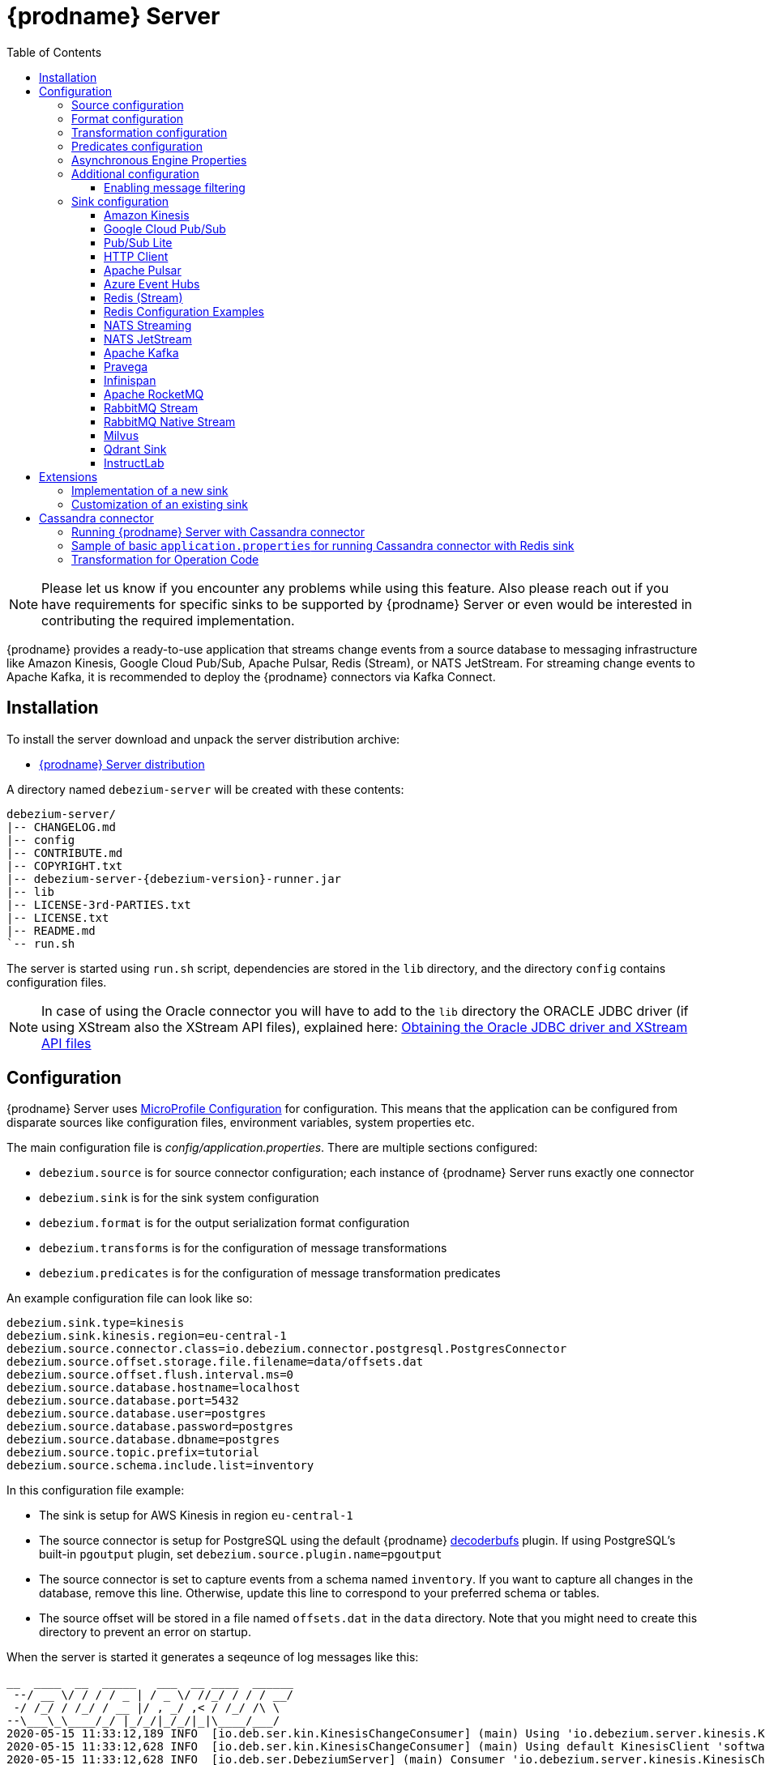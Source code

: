 [id="debezium-server"]
= {prodname} Server

:linkattrs:
:icons: font
:toc:
:toclevels: 3
:toc-placement: macro

toc::[]

[NOTE]
====
Please let us know if you encounter any problems while using this feature.
Also please reach out if you have requirements for specific sinks to be supported by {prodname} Server or even would be interested in contributing the required implementation.
====

{prodname} provides a ready-to-use application that streams change events from a source database to messaging infrastructure like Amazon Kinesis, Google Cloud Pub/Sub, Apache Pulsar, Redis (Stream), or NATS JetStream.
For streaming change events to Apache Kafka, it is recommended to deploy the {prodname} connectors via Kafka Connect.

== Installation

To install the server download and unpack the server distribution archive:

ifeval::['{page-version}' == 'master']
* {link-server-snapshot}[{prodname} Server distribution]

NOTE: The above links refers to the nightly snapshot build of the {prodname} main branch.
If you are looking for a non-snapshot version, please select the appropriate version of this documentation in the menu to the right.
endif::[]
ifeval::['{page-version}' != 'master']
* https://repo1.maven.org/maven2/io/debezium/debezium-server-dist/{debezium-version}/debezium-server-dist-{debezium-version}.tar.gz[{prodname} Server distribution]
endif::[]

A directory named `debezium-server` will be created with these contents:

[source,subs="verbatim,attributes"]
----
debezium-server/
|-- CHANGELOG.md
|-- config
|-- CONTRIBUTE.md
|-- COPYRIGHT.txt
|-- debezium-server-{debezium-version}-runner.jar
|-- lib
|-- LICENSE-3rd-PARTIES.txt
|-- LICENSE.txt
|-- README.md
`-- run.sh
----

The server is started using `run.sh` script, dependencies are stored in the `lib` directory, and the directory `config` contains configuration files.
[NOTE]
====
In case of using the Oracle connector you will have to add to the `lib` directory the ORACLE JDBC driver (if using XStream also the XStream API files),
explained here: xref:{link-oracle-connector}#obtaining-oracle-jdbc-driver-and-xstreams-api-files[Obtaining the Oracle JDBC driver and XStream API files]
====

== Configuration

{prodname} Server uses https://github.com/eclipse/microprofile-config[MicroProfile Configuration] for configuration.
This means that the application can be configured from disparate sources like configuration files, environment variables, system properties etc.

The main configuration file is _config/application.properties_.
There are multiple sections configured:

* `debezium.source` is for source connector configuration; each instance of {prodname} Server runs exactly one connector
* `debezium.sink` is for the sink system configuration
* `debezium.format` is for the output serialization format configuration
* `debezium.transforms` is for the configuration of message transformations
* `debezium.predicates` is for the configuration of message transformation predicates

An example configuration file can look like so:

----
debezium.sink.type=kinesis
debezium.sink.kinesis.region=eu-central-1
debezium.source.connector.class=io.debezium.connector.postgresql.PostgresConnector
debezium.source.offset.storage.file.filename=data/offsets.dat
debezium.source.offset.flush.interval.ms=0
debezium.source.database.hostname=localhost
debezium.source.database.port=5432
debezium.source.database.user=postgres
debezium.source.database.password=postgres
debezium.source.database.dbname=postgres
debezium.source.topic.prefix=tutorial
debezium.source.schema.include.list=inventory
----

In this configuration file example:

* The sink is setup for AWS Kinesis in region `eu-central-1`
* The source connector is setup for PostgreSQL using the default {prodname} https://github.com/debezium/postgres-decoderbufs[decoderbufs] plugin.
If using PostgreSQL's built-in `pgoutput` plugin, set `debezium.source.plugin.name=pgoutput`
* The source connector is set to capture events from a schema named `inventory`.
If you want to capture all changes in the database, remove this line.
Otherwise, update this line to correspond to your preferred schema or tables.
* The source offset will be stored in a file named `offsets.dat` in the `data` directory.
Note that you might need to create this directory to prevent an error on startup.

When the server is started it generates a seqeunce of log messages like this:

----
__  ____  __  _____   ___  __ ____  ______
 --/ __ \/ / / / _ | / _ \/ //_/ / / / __/
 -/ /_/ / /_/ / __ |/ , _/ ,< / /_/ /\ \
--\___\_\____/_/ |_/_/|_/_/|_|\____/___/
2020-05-15 11:33:12,189 INFO  [io.deb.ser.kin.KinesisChangeConsumer] (main) Using 'io.debezium.server.kinesis.KinesisChangeConsumer$$Lambda$119/0x0000000840130c40@f58853c' stream name mapper
2020-05-15 11:33:12,628 INFO  [io.deb.ser.kin.KinesisChangeConsumer] (main) Using default KinesisClient 'software.amazon.awssdk.services.kinesis.DefaultKinesisClient@d1f74b8'
2020-05-15 11:33:12,628 INFO  [io.deb.ser.DebeziumServer] (main) Consumer 'io.debezium.server.kinesis.KinesisChangeConsumer' instantiated
2020-05-15 11:33:12,754 INFO  [org.apa.kaf.con.jso.JsonConverterConfig] (main) JsonConverterConfig values:
	converter.type = key
	decimal.format = BASE64
	schemas.cache.size = 1000
	schemas.enable = true

2020-05-15 11:33:12,757 INFO  [org.apa.kaf.con.jso.JsonConverterConfig] (main) JsonConverterConfig values:
	converter.type = value
	decimal.format = BASE64
	schemas.cache.size = 1000
	schemas.enable = false

2020-05-15 11:33:12,763 INFO  [io.deb.emb.EmbeddedEngine$EmbeddedConfig] (main) EmbeddedConfig values:
	access.control.allow.methods =
	access.control.allow.origin =
	admin.listeners = null
	bootstrap.servers = [localhost:9092]
	client.dns.lookup = default
	config.providers = []
	connector.client.config.override.policy = None
	header.converter = class org.apache.kafka.connect.storage.SimpleHeaderConverter
	internal.key.converter = class org.apache.kafka.connect.json.JsonConverter
	internal.value.converter = class org.apache.kafka.connect.json.JsonConverter
	key.converter = class org.apache.kafka.connect.json.JsonConverter
	listeners = null
	metric.reporters = []
	metrics.num.samples = 2
	metrics.recording.level = INFO
	metrics.sample.window.ms = 30000
	offset.flush.interval.ms = 0
	offset.flush.timeout.ms = 5000
	offset.storage.file.filename = data/offsets.dat
	offset.storage.partitions = null
	offset.storage.replication.factor = null
	offset.storage.topic =
	plugin.path = null
	rest.advertised.host.name = null
	rest.advertised.listener = null
	rest.advertised.port = null
	rest.extension.classes = []
	rest.host.name = null
	rest.port = 8083
	ssl.client.auth = none
	task.shutdown.graceful.timeout.ms = 5000
	topic.tracking.allow.reset = true
	topic.tracking.enable = true
	value.converter = class org.apache.kafka.connect.json.JsonConverter

2020-05-15 11:33:12,763 INFO  [org.apa.kaf.con.run.WorkerConfig] (main) Worker configuration property 'internal.key.converter' is deprecated and may be removed in an upcoming release. The specified value 'org.apache.kafka.connect.json.JsonConverter' matches the default, so this property can be safely removed from the worker configuration.
2020-05-15 11:33:12,763 INFO  [org.apa.kaf.con.run.WorkerConfig] (main) Worker configuration property 'internal.value.converter' is deprecated and may be removed in an upcoming release. The specified value 'org.apache.kafka.connect.json.JsonConverter' matches the default, so this property can be safely removed from the worker configuration.
2020-05-15 11:33:12,765 INFO  [org.apa.kaf.con.jso.JsonConverterConfig] (main) JsonConverterConfig values:
	converter.type = key
	decimal.format = BASE64
	schemas.cache.size = 1000
	schemas.enable = true

2020-05-15 11:33:12,765 INFO  [org.apa.kaf.con.jso.JsonConverterConfig] (main) JsonConverterConfig values:
	converter.type = value
	decimal.format = BASE64
	schemas.cache.size = 1000
	schemas.enable = true

2020-05-15 11:33:12,767 INFO  [io.deb.ser.DebeziumServer] (main) Engine executor started
2020-05-15 11:33:12,773 INFO  [org.apa.kaf.con.sto.FileOffsetBackingStore] (pool-3-thread-1) Starting FileOffsetBackingStore with file data/offsets.dat
2020-05-15 11:33:12,835 INFO  [io.deb.con.com.BaseSourceTask] (pool-3-thread-1) Starting PostgresConnectorTask with configuration:
2020-05-15 11:33:12,837 INFO  [io.deb.con.com.BaseSourceTask] (pool-3-thread-1)    connector.class = io.debezium.connector.postgresql.PostgresConnector
2020-05-15 11:33:12,837 INFO  [io.deb.con.com.BaseSourceTask] (pool-3-thread-1)    offset.flush.interval.ms = 0
2020-05-15 11:33:12,838 INFO  [io.deb.con.com.BaseSourceTask] (pool-3-thread-1)    database.user = postgres
2020-05-15 11:33:12,838 INFO  [io.deb.con.com.BaseSourceTask] (pool-3-thread-1)    database.dbname = postgres
2020-05-15 11:33:12,838 INFO  [io.deb.con.com.BaseSourceTask] (pool-3-thread-1)    offset.storage.file.filename = data/offsets.dat
2020-05-15 11:33:12,838 INFO  [io.deb.con.com.BaseSourceTask] (pool-3-thread-1)    database.hostname = localhost
2020-05-15 11:33:12,838 INFO  [io.deb.con.com.BaseSourceTask] (pool-3-thread-1)    database.password = ********
2020-05-15 11:33:12,839 INFO  [io.deb.con.com.BaseSourceTask] (pool-3-thread-1)    name = kinesis
2020-05-15 11:33:12,839 INFO  [io.deb.con.com.BaseSourceTask] (pool-3-thread-1)    topic.prefix = tutorial
2020-05-15 11:33:12,839 INFO  [io.deb.con.com.BaseSourceTask] (pool-3-thread-1)    database.port = 5432
2020-05-15 11:33:12,839 INFO  [io.deb.con.com.BaseSourceTask] (pool-3-thread-1)    schema.include.list = inventory
2020-05-15 11:33:12,908 INFO  [io.quarkus] (main) debezium-server 1.2.0-SNAPSHOT (powered by Quarkus 1.4.1.Final) started in 1.198s. Listening on: http://0.0.0.0:8080
2020-05-15 11:33:12,911 INFO  [io.quarkus] (main) Profile prod activated.
2020-05-15 11:33:12,911 INFO  [io.quarkus] (main) Installed features: [cdi, smallrye-health]
----

[id="debezium-source-configuration-properties"]
=== Source configuration

The source configuration uses the same configuration properties that are described on the specific connector documentation pages (just with `debezium.source` prefix), together with few more specific ones, necessary for running outside of Kafka Connect:

[cols="35%a,10%a,55%a",options="header"]
|===
|Property
|Default
|Description

|[[debezium-source-connector-class]]<<debezium-source-connector-class, `debezium.source.connector.class`>>
|
|The name of the Java class implementing the source connector.

|[[debezium-source-offset-storage]]<<debezium-source-offset-storage, `debezium.source.offset.storage`>>
|`org.apache.kafka.connect.storage.FileOffsetBackingStore`
|Class to use for storing and retrieving offsets for non-Kafka deployments.
Available options

* `org.apache.kafka.connect.storage.FileOffsetBackingStore` for non-Kafka deployments
* `org.apache.kafka.connect.storage.MemoryOffsetBackingStore` volatile store for test environments
* `io.debezium.storage.jdbc.offset.JdbcOffsetBackingStore` for database using JDBC
* `io.debezium.storage.redis.offset.RedisOffsetBackingStore` for Redis deployments

|[[debezium-source-offset-storage-file-filename]]<<debezium-source-offset-storage-file-filename, `debezium.source.offset.storage.file.filename`>>
|
|If using a file offset store (default), the file in which connector offsets are stored for non-Kafka deployments.

|[[debezium-source-offset-flush-interval-ms]]<<debezium-source-offset-flush-interval-ms, `debezium.source.offset.flush.interval.ms`>>
|
|Defines how frequently the offsets are flushed into the file.

|[[debezium-source-offset-redis-address]]<<debezium-source-offset-redis-address, `debezium.source.offset.storage.redis.address`>>
|
|(Optional) If using Redis to store offsets, an address, formatted as `host:port`, at which the Redis target streams are provided. If not supplied, will attempt to read `debezium.sink.redis.address`

|[[debezium-source-offset-redis-user]]<<debezium-source-offset-redis-user, `debezium.source.offset.storage.redis.user`>>
|
|(Optional) If using Redis to store offsets, a user name used to communicate with Redis. If the `redis.address` configuration is not supplied, and the `redis.address` is taken from the Redis sink, will attempt to load the value from `debezium.sink.redis.user`

|[[debezium-source-offset-redis-password]]<<debezium-source-offset-redis-password, `debezium.source.offset.storage.redis.password`>>
|
|(Optional)  If using Redis to store offsets, a password (of respective user) used to communicate with Redis. A password must be set if a user is set. If the `redis.address` configuration is not supplied, and the `redis.address` is taken from the Redis sink, will attempt to load the value from `debezium.sink.redis.password`

|[[debezium-source-offset-redis-ssl-enabled]]<<debezium-source-offset-redis-ssl-enabled, `debezium.source.offset.storage.redis.ssl.enabled`>>
|
|(Optional)  If using Redis to store offsets, whether or not to use SSL to communicate with Redis. If the `redis.address` configuration is not supplied, and the `redis.address` is taken from the Redis sink, will attempt to load the value from `debezium.sink.redis.ssl.enabled`. Default is 'false'

|[[debezium-source-offset-redis-hostname-verification-enabled]]<<debezium-source-offset-redis-hostname-verification-enabled, `debezium.source.offset.storage.redis.ssl.hostname.verification.enabled`>>
|
|(Optional)  If using Redis to store offsets, whether or not to enable hostname verification with Redis. If the `redis.address` configuration is not supplied, and the `redis.address` is taken from the Redis sink, will attempt to load the value from `debezium.sink.redis.ssl.hostname.verification.enabled`. Default is 'false'

|[[debezium-source-offset-redis-ssl-truststore-path]]<<debezium-source-offset-redis-ssl-truststore-path, `debezium.source.offset.storage.redis.ssl.truststore.path`>>
|
|(Optional) If using Redis to store offsets with SSL enabled, the path to the trust store file. If set, Redis connections will use this property over other configuration or system properties.

|[[debezium-source-offset-redis-ssl-truststore-password]]<<debezium-source-offset-redis-ssl-truststore-password, `debezium.source.offset.storage.redis.ssl.truststore.password`>>
|
|(Optional) If using Redis to store offsets with SSL enabled, the password for the trust store file. If set, Redis connections will use this property over other configuration or system properties.

|[[debezium-source-offset-redis-ssl-truststore-type]]<<debezium-source-offset-redis-ssl-truststore-type, `debezium.source.offset.storage.redis.ssl.truststore.type`>>
|`JKS`
|(Optional) If using Redis to store offsets with SSL enabled, the type of the trust store file. If set, Redis connections will use this property over other configuration or system properties.

|[[debezium-source-offset-redis-ssl-keystore-path]]<<debezium-source-offset-redis-ssl-keystore-path, `debezium.source.offset.storage.redis.ssl.keystore.path`>>
|
|(Optional) If using Redis to store offsets with SSL enabled, the path to the key store file. If set, Redis connections will use this property over other configuration or system properties.

|[[debezium-source-offset-redis-ssl-keystore-password]]<<debezium-source-offset-redis-ssl-keystore-password, `debezium.source.offset.storage.redis.ssl.keystore.password`>>
|
|(Optional) If using Redis to store offsets with SSL enabled, the password for the key store file. If set, Redis connections will use this property over other configuration or system properties.

|[[debezium-source-offset-redis-ssl-keystore-type]]<<debezium-source-offset-redis-ssl-keystore-type, `debezium.source.offset.storage.redis.ssl.keystore.type`>>
|`JKS`
|(Optional) If using Redis to store offsets with SSL enabled, the type of the key store file. If set, Redis connections will use this property over other configuration or system properties.

|[[debezium-source-offset-redis-key]]<<debezium-source-offset-redis-key, `debezium.source.offset.storage.redis.key`>>
|
|(Optional)  If using Redis to store offsets, define the hash key in redis. If the `redis.key` configuration is not supplied, and the default value is `metadata:debezium:offsets`

|[[debezium-source-offset-redis-wait-enabled]]<<redis-wait-enabled, `debezium.source.offset.storage.redis.wait.enabled`>>
|`false`
|If using Redis to store offsets, enables wait for replica. In case Redis is configured with a replica shard, this allows to verify that the data has been written to the replica.
For more information see Redis https://redis.io/commands/wait/[WAIT] command.

|[[debezium-source-offset-redis-wait-timeout-ms]]<<redis-wait-timeout-ms, `debezium.source.offset.storage.redis.wait.timeout.ms`>>
|`1000`
|If using Redis to store offsets, defines the timeout in milliseconds when waiting for replica. Must have a positive value.

|[[debezium-source-offset-redis-wait-retry-enabled]]<<redis-wait-retry-enabled, `debezium.source.offset.storage.redis.wait.retry.enabled`>>
|`false`
|If using Redis to store offsets, enables retry on wait for replica failure.

|[[debezium-source-offset-redis-wait-retry-delay]]<<redis-wait-retry-delay, `debezium.source.offset.storage.redis.wait.retry.delay.ms`>>
|`1000`
|If using Redis to store offsets, defines the delay of retry on wait for replica failure.

|[[debezium-source-offset-redis-cluster-enabled]]<<debezium-source-offset-redis-cluster-enabled, `debezium.source.offset.storage.redis.cluster.enabled`>>
|`false`
|If you configure {prodname} Server to store offsets in Redis, set this property to specify whether to use Redis Cluster mode.
Set the value to `true` to configure {prodname} to use a https://redis.io/docs/latest/develop/clients/jedis/connect/#connect-to-a-redis-cluster[JedisCluster client] to route offset data to Redis nodes.

|[[debezium-source-database-history-class]]<<debezium-source-database-history-class, `debezium.source.schema.history.internal`>>
|`io.debezium.storage.kafka.history.KafkaSchemaHistory`
|Some of the connectors (e.g MySQL, SQL Server, Db2, Oracle) track the database schema evolution over time and stores this data in a database schema history.
This is by default based on Kafka.
There are also other options available

* `io.debezium.storage.file.history.FileSchemaHistory` for non-Kafka deployments
* `io.debezium.relational.history.MemorySchemaHistory` volatile store for test environments
* `io.debezium.storage.redis.history.RedisSchemaHistory` for Redis deployments
* `io.debezium.storage.rocketmq.history.RocketMqSchemaHistory` for RocketMQ deployments
* `io.debezium.storage.azure.blob.history.AzureBlobSchemaHistory` for Azure Blob Storage deployments

|[[debezium-source-database-history-file-filename]]<<debezium-source-database-history-file-filename, `debezium.source.schema.history.internal.file.filename`>>
|
|The name and location of the file to which `FileSchemaHistory` persists its data.

|[[debezium-source-database-history-redis-address]]<<debezium-source-database-history-redis-address, `debezium.source.schema.history.internal.redis.address`>>
|
|The Redis host:port to connect to if using `RedisSchemaHistory`.

|[[debezium-source-database-history-redis-user]]<<debezium-source-database-history-redis-user, `debezium.source.schema.history.internal.redis.user`>>
|
|The Redis user to use if using `RedisSchemaHistory`.

|[[debezium-source-database-history-redis-password]]<<debezium-source-database-history-redis-password, `debezium.source.schema.history.internal.redis.password`>>
|
|The Redis password to use if using `RedisSchemaHistory`.

|[[debezium-source-database-history-redis-ssl-enabled]]<<debezium-source-database-history-redis-ssl-enabled, `debezium.source.schema.history.internal.redis.ssl.enabled`>>
|
|Use SSL connection if using `RedisSchemaHistory`.

|[[debezium-source-database-history-redis-hostname-verification-enabled]]<<debezium-source-database-history-redis-hostname-verification-enabled, `debezium.source.schema.history.internal.redis.ssl.hostname.verification.enabled`>>
|
|Enable hostname verification if using `RedisSchemaHistory`.

|[[debezium-source-database-history-redis-ssl-truststore-path]]<<debezium-source-database-history-redis-ssl-truststore-path, `debezium.source.schema.history.internal.redis.ssl.truststore.path`>>
|
|(Optional) If using Redis to store schema history with SSL enabled, the path to the trust store file. If set, Redis connections will use this property over other configuration or system properties.

|[[debezium-source-database-history-redis-ssl-truststore-password]]<<debezium-source-database-history-redis-ssl-truststore-password, `debezium.source.schema.history.internal.redis.ssl.truststore.password`>>
|
|(Optional) If using Redis to store schema history with SSL enabled, the password for the trust store file. If set, Redis connections will use this property over other configuration or system properties.

|[[debezium-source-database-history-redis-ssl-truststore-type]]<<debezium-source-database-history-redis-ssl-truststore-type, `debezium.source.schema.history.internal.redis.ssl.truststore.type`>>
|`JKS`
|(Optional) If using Redis to store schema history with SSL enabled, the type of the trust store file. If set, Redis connections will use this property over other configuration or system properties.

|[[debezium-source-database-history-redis-ssl-keystore-path]]<<debezium-source-database-history-redis-ssl-keystore-path, `debezium.source.schema.history.internal.redis.ssl.keystore.path`>>
|
|(Optional) If using Redis to store schema history with SSL enabled, the path to the key store file. If set, Redis connections will use this property over other configuration or system properties.

|[[debezium-source-database-history-redis-ssl-keystore-password]]<<debezium-source-database-history-redis-ssl-keystore-password, `debezium.source.schema.history.internal.redis.ssl.keystore.password`>>
|
|(Optional) If using Redis to store schema history with SSL enabled, the password for the key store file. If set, Redis connections will use this property over other configuration or system properties.

|[[debezium-source-database-history-redis-ssl-keystore-type]]<<debezium-source-database-history-redis-ssl-keystore-type, `debezium.source.schema.history.internal.redis.ssl.keystore.type`>>
|`JKS`
|(Optional) If using Redis to store schema history with SSL enabled, the type of the key store file. If set, Redis connections will use this property over other configuration or system properties.

|[[debezium-source-database-history-redis-key]]<<debezium-source-database-history-redis-key, `debezium.source.schema.history.internal.redis.key`>>
|
|The Redis key to use for storage if using `RedisSchemaHistory`. Default: metadata:debezium:schema_history

|[[debezium-source-database-history-redis-retry-initial-delay-ms]]<<debezium-source-database-history-redis-retry-initial-delay-ms, `debezium.source.schema.history.internal.redis.retry.initial.delay.ms`>>
|
|The initial delay in case of a connection retry to Redis if using `RedisSchemaHistory`. Default: 300 (ms)

|[[debezium-source-database-history-redis-retry-max-delay-ms]]<<debezium-source-database-history-redis-retry-max-delay-ms, `debezium.source.schema.history.internal.redis.retry.max.delay.ms`>>
|
|The maximum delay in case of a connection retry to Redis if using `RedisSchemaHistory`. Default: 10000 (ms)

|[[debezium-source-database-history-redis-retry-max-attempts]]<<debezium-source-database-history-redis-retry-max-attempts, `debezium.source.schema.history.internal.redis.retry.max.attempts`>>
|
|The maximum number of attempts to connect to Redis. Default: 10

|[[debezium-source-database-history-redis-connection-timeout-ms]]<<debezium-source-database-history-redis-connection-timeout-ms, `debezium.source.schema.history.internal.redis.connection.timeout.ms`>>
|
|Connection timeout of Redis client if using `RedisSchemaHistory`. Default: 2000 (ms)

|[[debezium-source-database-history-redis-socket-timeout-ms]]<<debezium-source-database-history-redis-socket-timeout-ms, `debezium.source.schema.history.internal.redis.socket.timeout.ms`>>
|
|Socket timeout of Redis client if using `RedisSchemaHistory`. Default: 2000 (ms)

|[[debezium-source-database-history-redis-wait-enabled]]<<redis-wait-enabled, `debezium.source.schema.history.internal.redis.wait.enabled`>>
|`false`
|If using Redis to store schema history, enables wait for replica. In case Redis is configured with a replica shard, this allows to verify that the data has been written to the replica.
For more information see Redis https://redis.io/commands/wait/[WAIT] command.

|[[debezium-source-database-history-redis-wait-timeout-ms]]<<redis-wait-timeout-ms, `debezium.source.schema.history.internal.redis.wait.timeout.ms`>>
|`1000`
|If using Redis to store schema history, defines the timeout in milliseconds when waiting for replica. Must have a positive value.

|[[debezium-source-database-history-redis-wait-retry-enabled]]<<redis-wait-retry-enabled, `debezium.source.schema.history.internal.redis.wait.retry.enabled`>>
|`false`
|If using Redis to store schema history, enables retry on wait for replica failure.

|[[debezium-source-database-history-redis-wait-retry-delay]]<<redis-wait-retry-delay, `debezium.source.schema.history.internal.redis.wait.retry.delay.ms`>>
|`1000`
|If using Redis to store schema history, defines the delay of retry on wait for replica failure.

|[[debezium-source-database-history-redis-cluster-enabled]]<<debezium-source-database-history-redis-cluster-enabled, `debezium.source.schema.history.internal.redis.cluster.enabled`>>
|`false`
|If you configure {prodname} Server to store schema history in Redis, set this property to specify whether to use Redis Cluster mode.
Set the value to `true` to configure {prodname} to use a  https://redis.io/docs/latest/develop/clients/jedis/connect/#connect-to-a-redis-cluster[JedisCluster client] to route history data to Redis nodes.

|[[schema-history-internal-rocketmq-topic]]<<schema-history-internal-rocketmq-topic, `debezium.source.schema.history.internal.rocketmq.topic`>>
|
|The name of the rocketmq topic for the database schema history.

|[[schema-history-internal-rocketmq-namesrvAddr]]<<schema-history-internal-rocketmq-namesrvAddr, `debezium.source.schema.history.internal.rocketmq.name.srv.addr`>>
|`localhost:9876`
|RocketMQ service discovery NameServer address configuration.

|[[schema-history-internal-rocketmq-acl-enabled]]<<schema-history-internal-rocketmq-acl-enabled, `debezium.source.schema.history.internal.rocketmq.acl.enabled`>>
|`false`
|RocketMQ access control enable configuration, default is 'false'.

|[[schema-history-internal-rocketmq-access-key]]<<schema-history-internal-rocketmq-access-key, `debezium.source.schema.history.internal.rocketmq.access.key`>>
|
|RocketMQ access key. If `debezium.source.schema.history.internal.rocketmq.acl.enabled` is true, the value cannot be
empty.

|[[schema-history-internal-rocketmq-secret-key]]<<schema-history-internal-rocketmq-secret-key, `debezium.source.schema.history.internal.rocketmq.secret.key`>>
|
|RocketMQ secret key. If `debezium.source.schema.history.internal.rocketmq.acl.enabled` is true, the value cannot be
empty.

|[[schema-history-internal-rocketmq-recovery-attempts]]<<schema-history-internal-rocketmq-recovery-attempts,`debezium.source.schema.history.internal.rocketmq.recovery.attempts`>>
| `60`
|The maximum number of attempts to recover database schema history.

|[[schema-history-internal-rocketmq-recovery-poll-interval-ms]]<<schema-history-internal-rocketmq-recovery-poll-interval-ms,`debezium.source.schema.history.internal.rocketmq.recovery.poll.interval.ms`>>
| `1000`
|The number of milliseconds to wait while polling for persisted
data during recovery.

|[[schema-history-internal-rocketmq-store-record-timeout-ms]]<<schema-history-internal-rocketmq-store-record-timeout-ms,`debezium.source.schema.history.internal.rocketmq.store.record.timeout.ms`>>
| `60000`
|Timeout for sending messages to RocketMQ.

|[[schema-history-internal-azure-storage-account-connectionstring]]<<schema-history-internal-azure-storage-account-connectionstring,`debezium.source.schema.history.internal.azure.storage.account.connectionstring`>>
|
|Azure Blob Storage account connection string.

|[[schema-history-internal-azure-storage-account-name]]<<schema-history-internal-azure-storage-account-name,`debezium.source.schema.history.internal.azure.storage.account.name`>>
|
|Azure Blob Storage account name. This should be set if and only if `debezium.source.schema.history.internal.azure.storage.account.connectionstring` is empty, which will then use Azure Active Directory authentication.

|[[schema-history-internal-azure-storage-account-container-name]]<<schema-history-internal-azure-storage-account-container-name,`debezium.source.schema.history.internal.azure.storage.account.container.name`>>
|
|Azure Blob Storage account container name.

|[[schema-history-internal-azure-storage-blob-name]]<<schema-history-internal-azure-storage-blob-name,`debezium.source.schema.history.internal.azure.storage.blob.name`>>
|
|Azure Blob Storage blob name that persists schema history data.

|===

[id="debezium-format-configuration-options"]
=== Format configuration

The message output format can be configured for both key and value separately.
By default the output is in JSON format but an arbitrary implementation of Kafka Connect's `Converter` can be used.

[cols="35%a,10%a,55%a",options="header"]
|===
|Property
|Default
|Description

|[[debezium-format-key]]<<debezium-format-key, `debezium.format.key`>>
|`json`
|The name of the output format for key, one of `json`/`jsonbytearray`/`avro`/`protobuf`/`simplestring`/`binary`.

|[[debezium-format-key-props]]<<debezium-format-key-props, `debezium.format.key.*`>>
|
|Configuration properties passed to the key converter.

|[[debezium-format-value]]<<debezium-format-value, `debezium.format.value`>>
|`json`
|The name of the output format for value, one of `json`/`jsonbytearray`/`avro`/`protobuf`/`cloudevents`/`simplestring`/`binary`.

|[[debezium-format-value-props]]<<debezium-format-value-props, `debezium.format.value.*`>>
|
|Configuration properties passed to the value converter.

|[[debezium-format-header]]<<debezium-format-header, `debezium.format.header`>>
|`json`
|The name of the output format for value, one of `json`/`jsonbytearray`.

|[[debezium-format-header-props]]<<debezium-format-header-props, `debezium.format.header.*`>>
|
|Configuration properties passed to the header converter.

|===

[id="debezium-transformations-configuration-options"]
=== Transformation configuration

Before the messages are delivered to the sink, they can run through a sequence of transformations.
The server supports https://cwiki.apache.org/confluence/display/KAFKA/KIP-66%3A+Single+Message+Transforms+for+Kafka+Connect[single message transformations] defined by Kafka Connect.
The configuration will need to contain the list of transformations, implementation class for each transformation and configuration options for each of the transformations.

[cols="35%a,10%a,55%a",options="header"]
|===
|Property
|Default
|Description

[id="debezium-transforms"]
|`debezium.transforms`
|
|The comma separated list of symbolic names of transformations.

[id="debezium-transforms-name-type"]
|`debezium.transforms.<name>.type`
|
|The name of Java class implementing the transformation with name `<name>`.

[id="debezium-transforms-name"]
|`debezium.transforms.<name>.*`
|
|Configuration properties passed to the transformation with name `<name>`.

[id="debezium-transforms-name-predicate"]
|`debezium.transforms.<name>.predicate`
|
|The name of the predicate to be applied to the transformation with name `<name>`.

[id="debezium-transforms-name-negate"]
|`debezium.transforms.<name>.negate`
| false
|Determines if the result of the predicate to the transformation with name `<name>` will be negated.

|===

[id="debezium-predicates-configuration-options"]
=== Predicates configuration

A Predicate can be associated with a transformation in order to make the transformation optional.
The server supports https://cwiki.apache.org/confluence/display/KAFKA/KIP-585%3A+Filter+and+Conditional+SMTs[Filter and Conditional SMTs] defined by Kafka Connect.
The configuration will need to contain the list of predicates, implementation class for each predicate and configuration options for each of the predicates.

[cols="35%a,10%a,55%a",options="header"]
|===
|Property
|Default
|Description

[id="debezium-predicates"]
|`debezium.predicates`
|
|The comma separated list of symbolic names of predicates.

[id="debezium-predicates-name-type"]
|`debezium.predicates.<name>.type`
|
|The name of Java class implementing the predicate with name `<name>`.

[id="debezium-predicates-name"]
|`debezium.predicates.<name>.*`
|
|Configuration properties passed to the predicate with name `<name>`.

|===

[id="debezium-async-engine-properties"]
=== Asynchronous Engine Properties

By default, {prodname} server uses the asynchronous embedded engine (`AsyncEmbeddedEngine`) as its processing engine.
You can configure the following options for the asynchronous embedded engine:

[cols="35%a,10%a,55%a"]
|===
|Property
|Default
|Description

|[[debezium-server-property-record-processing-threads]]<<debezium-server-property-record-processing-threads, `+record.processing.threads+`>>
|Threads allocated on demand, based on the workload and the number of available CPU cores.
|The number of threads that are available to process change event records.
If no value is specified (the default), the engine uses the Java https://docs.oracle.com/en/java/javase/17/docs/api/java.base/java/util/concurrent/ThreadPoolExecutor.html[ThreadPoolExecutor] to dynamically adjust the number of threads, based on the current workload.
Maximum number of threads is number of CPU cores on given machine.
If a value is specified, the engine uses the Java https://docs.oracle.com/en/java/javase/17/docs/api/java.base/java/util/concurrent/Executors.html#newFixedThreadPool(int)[fixed thread pool] method to create a thread pool with the specified number of threads.
To use all available cores on given machine, set the placeholder value, `AVAILABLE_CORES`.

|[[debezium-server-property-shutdown-timeout-ms]]<<debezium-server-property-shutdown-timeout-ms, `+record.processing.shutdown.timeout.ms+`>>
|1000
|Maximum time, in milliseconds, that the engine allows for processing pending records after a task shutdown is called.

|[[debezium-server-property-task-management-timeout.ms]]<<debezium-server-property-task-management-timeout.ms, `+task.management.timeout.ms+`>>
|180,000 (3 min)
|Time, in milliseconds, that the engine waits for a task's lifecycle management operations (starting and stopping) to complete.
|===

[id="debezium-additional-configuration-options"]
=== Additional configuration

{prodname} Server runs on top of the Quarkus framework.
All configuration options exposed by Quarkus are available in {prodname} Server too.
The most frequent used are:

[cols="35%a,10%a,55%a",options="header"]
|===
|Property
|Default
|Description

[id="debezium-quarkus-http-port"]
|`quarkus.http.port`
|8080
|The port on which {prodname} exposes Microprofile Health endpoint and other exposed status information. Health can be accessed on `\http://host:8080/q/health`.

[id="debezium-quarkus-log-level"]
|`quarkus.log.level`
|INFO
|The default log level for every log category.

[id="debezium-quarkus-json-logging"]
|`quarkus.log.console.json`
|true
|Determine whether to enable the JSON console formatting extension, which disables "normal" console formatting.

|===

JSON logging can be disabled by setting `quarkus.log.console.json=false` in the _config/application.properties_ file, as demonstrated in the _config/application.properties.example_ file.

==== Enabling message filtering

{prodname} Server provides filter SMTs (Single Message Transformations) capability. See xref:transformations/filtering.adoc[Message Filtering] for more details.
However, for security reasons it's not enabled by default and has to be explicitly enabled when {prodname} Server is started.
To enable it, set environment variable `ENABLE_DEBEZIUM_SCRIPTING` to `true`.
This will add `debezium-scripting` jar file and https://jcp.org/en/jsr/detail?id=223[JSR 223] implementations (currently Groovy and graalvm.js) jar files into the server class path.
These jar files are contained in `opt_lib` directory of the {prodname} Server distribution.

=== Sink configuration

Sink configuration is specific for each sink type.

The sink is selected by configuration property `debezium.sink.type`.


==== Amazon Kinesis

Amazon Kinesis is an implementation of data streaming system with support for stream sharding and other techniques for high scalability.
Kinesis exposes a set of REST APIs and provides a (not-only) Java SDK that is used to implement the sink.

[cols="35%a,10%a,55%a",options="header"]
|===
|Property
|Default
|Description

|[[kinesis-type]]<<kinesis-type, `debezium.sink.type`>>
|
|Must be set to `kinesis`.

|[[kinesis-region]]<<kinesis-region, `debezium.sink.kinesis.region`>>
|
|A region name in which the Kinesis target streams are provided.

|[[kinesis-endpoint]]<<kinesis-endpoint, `debezium.sink.kinesis.endpoint`>>
|_endpoint determined by aws sdk_
|(Optional) An endpoint url at which the Kinesis target streams are provided.

|[[kinesis-credentials-profile]]<<kinesis-credentials-profile, `debezium.sink.kinesis.credentials.profile`>>
|
|(Optional) A credentials profile name used to communicate with Amazon API through the default credential profiles file.
If not present will be used the default credentials provider chain. It will look for credentials on the following order: environment variables, java system properties, web identity token credentials, default credential profiles file, Amazon ECS container credentials and instance profile credentials.

|[[kinesis-null-key]]<<kinesis-null-key, `debezium.sink.kinesis.null.key`>>
|`default`
|Kinesis does not support the notion of messages without key.
So this string will be used as message key for messages from tables without primary key.

|===


===== Injection points

The Kinesis sink behaviour can be modified by a custom logic providing alternative implementations for specific functionalities.
When the alternative implementations are not available then the default ones are used.

[cols="35%a,10%a,55%a",options="header"]
|===
|Interface
|CDI classifier
|Description

|[[kinesis-ext-client]]<<kinesis-ext-client, `software.amazon.awssdk.services.kinesis.KinesisClient`>>
|`@CustomConsumerBuilder`
|Custom configured instance of a `KinesisClient` used to send messages to target streams.

|[[kinesis-ext-stream-name-mapper]]<<kinesis-ext-stream-name-mapper, `io.debezium.server.StreamNameMapper`>>
|
|Custom implementation maps the planned destination (topic) name into a physical Kinesis stream name.
By default the same name is used.

|===


==== Google Cloud Pub/Sub

Google Cloud Pub/Sub is an implementation of messaging/eventing system designed for scalable batch and stream processing applications.
Pub/Sub exposes a set of REST APIs and provides a (not-only) Java SDK that is used to implement the sink.

[cols="35%a,10%a,55%a",options="header"]
|===
|Property
|Default
|Description

|[[pubsub-type]]<<pubsub-type, `debezium.sink.type`>>
|
|Must be set to `pubsub`.

|[[pubsub-project-id]]<<pubsub-project-id, `debezium.sink.pubsub.project.id`>>
|_system-wide default project id_
|A project name in which the target topics are created.

|[[pubsub-ordering]]<<pubsub-ordering, `debezium.sink.pubsub.ordering.enabled`>>
|`true`
|Pub/Sub can optionally use a message key to guarantee the delivery of the messages in the https://googleapis.dev/java/google-api-grpc/latest/com/google/pubsub/v1/PubsubMessage.Builder.html#setOrderingKey-java.lang.String-[same order] as were sent for messages with the same order key.
This feature can be disabled.

|[[pubsub-null-key]]<<pubsub-null-key, `debezium.sink.pubsub.null.key`>>
|`default`
|Tables without primary key sends messages with `null` key.
This is not supported by Pub/Sub so a surrogate key must be used.

|[[batch-delay-threshold-ms]]<<pubsub-null-key, `debezium.sink.pubsub.batch.delay.threshold.ms`>>
|`100`
|The maximum amount of time to wait to reach element count or request bytes threshold before publishing outstanding messages to Pub/Sub.

|[[batch-element-count-threshold]]<<batch-element-count-threshold, `debezium.sink.pubsub.batch.element.count.threshold`>>
|`100L`
|Once this many messages are queued, send all of the messages in a single call, even if the delay threshold hasn't elapsed yet.

|[[batch-request-byte-threshold]]<<batch-request-byte-threshold, `debezium.sink.pubsub.batch.request.byte.threshold`>>
|`10000000L`
|Once the number of bytes in the batched request reaches this threshold, send all of the messages in a single call, even if neither the delay or message count thresholds have been exceeded yet.

|[[flowcontrol-enabled]]<<flowcontrol-enabled, `debezium.sink.pubsub.flowcontrol.enabled`>>
|`false`
|When enabled, configures your publisher client with flow control to limit the rate of publish requests.

|[[flowcontrol-max-outstanding-messages]]<<flowcontrol-max-outstanding-messages, `debezium.sink.pubsub.flowcontrol.max.outstanding.messages`>>
|`Long.MAX_VALUE`
|(Optional) If flow control enabled, the maxmium number of messages before messages are blocked from being published

|[[flowcontrol-max-outstanding-bytes]]<<flowcontrol-max-outstanding-bytes, `debezium.sink.pubsub.flowcontrol.max.outstanding.bytes`>>
|`Long.MAX_VALUE`
|(Optional) If flow control enabled, the maxmium number of bytes before messages are blocked from being published

|[[retry-total-timeout-ms]]<<retry-total-timeout-ms, `debezium.sink.pubsub.retry.total.timeout.ms`>>
|`60000`
|The total timeout for a call to publish (including retries) to Pub/Sub.

|[[retry-initial-delay-ms]]<<retry-initial-delay-ms, `debezium.sink.pubsub.retry.initial.delay.ms`>>
|`5`
|The initial amount of time to wait before retrying the request.

|[[retry-delay-multiplier]]<<retry-delay-multiplier, `debezium.sink.pubsub.retry.delay.multiplier`>>
|`2.0`
|The previous wait time is multiplied by this multiplier to come up with the next wait time, until the max is reached.

|[[retry-max-delay-ms]]<<retry-max-delay-ms, `debezium.sink.pubsub.retry.max.delay.ms`>>
|`Long.MAX_VALUE`
|The maximum amount of time to wait before retrying.
i.e. after this value is reached, the wait time will not increase further by the multiplier.

|[[retry-initial-rpc-timeout-ms]]<<retry-initial-rpc-timeout-ms, `debezium.sink.pubsub.retry.initial.rpc.timeout.ms`>>
|`10000`
|Controls the timeout for the initial Remote Procedure Call

|[[retry-rpc-timeout-multiplier]]<<retry-initial-rpc-timeout-ms, `debezium.sink.pubsub.retry.rpc.timeout.multiplier`>>
|`2.0`
|The previous RPC timeout is multiplied by this multipler to come up with the next RPC timeout value, until the max is reached

|[[retry-max-rpc-timeout-ms]]<<retry-max-rpc-timeout-ms, `debezium.sink.pubsub.retry.max.rpc.timeout.ms`>>
|`10000`
|The max timeout for individual publish requests to Cloud Pub/Sub.

|[[wait-message-delivery-timeout-ms]]<<wait-message-delivery-timeout-ms, `debezium.sink.pubsub.wait.message.delivery.timeout.ms`>>
|`30000`
|The max wait time for retrieve of publish requests results to Cloud Pub/Sub.

|[[concurrency-threads]]<<concurrency-threads, `debezium.sink.pubsub.concurrency.threads`>>
|`0`
|Number of threads used by the client library to publish messages.  Disabled when set to 0.

|[[compression-threshold-bytes]]<<compression-threshold-bytes, `debezium.sink.pubsub.compression.threshold.bytes`>>
|`-1`
|Threshold in bytes above which messages are compressed for transport.  Disabled when set to -1.

|[[address]]<<address, `debezium.sink.pubsub.address`>>
|
|The address of the pubsub emulator.
Only to be used in a dev or test environment with the https://cloud.google.com/pubsub/docs/emulator[pubsub emulator].
Unless this value is set, debezium-server will connect to a cloud pubsub instance running in a gcp project, which is the desired behavior in a production environment.

|[[pubsub-region]]<<pubsub-region, `debezium.sink.pubsub.region`>>
|
|The Google Cloud region to connect to (e.g., `us-central1`, `asia-northeast1`). When specified, Debezium will use the locational endpoint for Pub/Sub in the format `+{region}-pubsub.googleapis.com:443+`. This allows connecting to locational endpoints instead of the global endpoint. Note that this parameter is ignored if `debezium.sink.pubsub.address` is specified.

|===


===== Injection points

The Pub/Sub sink behaviour can be modified by a custom logic providing alternative implementations for specific functionalities.
When the alternative implementations are not available then the default ones are used.

[cols="35%a,10%a,55%a",options="header"]
|===
|Interface
|CDI classifier
|Description

|[[pubsub-pub-builder]]<<pubsub-pub-builder, `io.debezium.server.pubsub.PubSubChangeConsumer.PublisherBuilder`>>
|`@CustomConsumerBuilder`
|A class that provides custom configured instance of a `Publisher` used to send messages to a dedicated topic.

|[[pubsub-ext-stream-name-mapper]]<<pubsub-ext-stream-name-mapper, `io.debezium.server.StreamNameMapper`>>
|
|Custom implementation maps the planned destination (topic) name into a physical Pub/Sub topic name. By default the same name is used.

|===


==== Pub/Sub Lite

Google Cloud Pub/Sub Lite is a cost-effective alternative to Google Cloud Pub/Sub.
Pub/Sub exposes a set of REST APIs and provides a (not-only) Java SDK that is used to implement the sink.

[cols="35%a,10%a,55%a",options="header"]
|===
|Property
|Default
|Description

|[[pubsublite-type]]<<pubsublite-type, `debezium.sink.type` >>
|
|Must be set to `pubsublite`

|[[pubsublite-project-id]]<<pubsublite-project-id, `debezium.sink.pubsublite.project.id` >>
|system-wide default project id
|A project name  or project id in which the target topics are created.

|[[pubsublite-region]]<<pubsublite-region, `debezium.sink.pubsublite.region` >>
|
|Region where the topics are being created. Example `us-east1-b`.

|[[pubsublite-ordering]]<<pubsublite-ordering, `debezium.sink.pubsublite.ordering.enabled`>>
|`true`
|Pub/Sub Lite can optionally use a message key to guarantee the delivery of the messages in with the same key to the https://cloud.google.com/pubsub/lite/docs/publishing#using_ordering_keys-[same partition].
This feature can be disabled.

|[[pubsublite-null-key]]<<pubsublite-null-key, `debezium.sink.pubsublite.null.key`>>
|`default`
|Tables without primary key sends messages with `null` key.
This is not supported by Pub/Sub Lite so a surrogate key must be used.

|[[pubsublite-wait-message-delivery-timeout-ms]]<<pubsublite-wait-message-delivery-timeout-ms, `debezium.sink.pubsublite.wait.message.delivery.timeout.ms`>>
|`30000`
|The max wait time for retrieve of publish requests results to Cloud Pub/Sub.

|===

===== Injection points

The Pub/Sub Lite sink behaviour can be modified by a custom logic providing alternative implementations for specific functionalities.
When the alternative implementations are not available then the default ones are used.

[cols="35%a,10%a,55%a",options="header"]
|===
|Interface
|CDI classifier
|Description

|[[pubsublite-pub-builder]]<<pubsublite-pub-builder, `io.debezium.server.pubsub.PubSubLiteChangeConsumer.PublisherBuilder`>>
|`@CustomConsumerBuilder`
|A class that provides custom configured instance of a `Publisher` used to send messages to a dedicated topic.

|[[pubsublite-ext-stream-name-mapper]]<<pubsublite-ext-stream-name-mapper, `io.debezium.server.StreamNameMapper`>>
|
|Custom implementation maps the planned destination (topic) name into a physical Pub/Sub Lite topic name. By default the same name is used.
|===


==== HTTP Client

The HTTP Client will stream changes to any HTTP Server for additional processing with the original design goal to have
{prodname} act as a https://knative.dev/docs/eventing/sources/[Knative Event Source].  The HTTP Client sink supports
optional https://en.wikipedia.org/wiki/JSON_Web_Token[JSON Web Token (JWT) authentication].

[cols="35%a,10%a,55%a",options="header"]
|===
|Property
|Default
|Description

|[[httpclient-type]]<<httpclient-type, `debezium.sink.type` >>
|
|Must be set to `http`

|[[httpclient-url]]<<httpclient-url, `debezium.sink.http.url` >>
|
|The HTTP Server URL to stream events to. This can also be set by defining the `K_SINK` environment variable, which is used by the Knative source framework.

|[[httpclient-timeout]]<<httpclient-timeout, `debezium.sink.http.timeout.ms` >>
|60000
|The number of seconds to wait for a response from the server before timing out. (default of 60s)

|[[httpclient-retries]]<<httpclient-retries, `debezium.sink.http.retries` >>
|5
|The number retries before exception is thrown (default 5 times).

|[[httpclient-retry-interval]]<<httpclient-retry-interval, `debezium.sink.http.retry.interval.ms` >>
|1000
|The number of milliseconds to wait before another attempt to send record is made after failure (default of 1s).

|[[httpclient-headers-prefix]]<<httpclient-headers-prefix, `debezium.sink.http.headers.prefix` >>
|X-DEBEZIUM-
|Headers will be prefixed with this value (defaults to X-DEBEZIUM-).

|[[httpclient-headers-encode-base64]]<<httpclient-headers-encode-base64, `debezium.sink.http.headers.encode.base64` >>
|true
|Header values will be base64 encoded (defaults to true).

|[[httpclient-authentication-type]]<<httpclient-authentication-type, `debezium.sink.http.authentication.type` >>
|
|Specifies the type of authentication the HTTP client sink uses when connecting to an HTTP server.
Supports one of the following options:

`jwt`:: JSON Web Token (JWT) authentication.
`standard-webhooks`:: link:https://www.standardwebhooks.com/[Standard Webhooks].

If you omit this property, the HTTP client sink does not use authentication headers for the connection

|[[httpclient-authentication-jwt-username]]<<httpclient-authentication-jwt-username, `debezium.sink.http.authentication.jwt.username` >>
|
|Specifies the username for JWT authentication.

|[[httpclient-authentication-jwt-password]]<<httpclient-authentication-jwt-password, `debezium.sink.http.authentication.jwt.password` >>
|
|Specifies the password for JWT authentication.

|[[httpclient-authentication-jwt-url]]<<httpclient-authentication-jwt-url, `debezium.sink.http.authentication.jwt.url` >>
|
|Specifies the base URL (e.g., `http://myserver:8000/`) for JWT authentication.  The paths `auth/authenticate` and `auth/refreshToken` are appended for the JWT initial and authentication REST requests.

|[[httpclient-authentication-jwt-token-expiration]]<<httpclient-authentication-jwt-token-expiration, `debezium.sink.http.authentication.jwt.token_expiration` >>
|
|Requested duration (in minutes) before the authentication token expires.

|[[httpclient-authentication-jwt-refresh-token-expiration]]<<httpclient-authentication-jwt-refresh-token-expiration, `debezium.sink.http.authentication.jwt.refresh_token_expiration` >>
|
|Requested duration (in minutes) before the refresh token expires.

|[[httpclient-authentication-webhook-secret]]<<httpclient-authentication-webhook-secret, `debezium.sink.http.authentication.webhook.secret` >>
|
|The webhooks signing secret that {prodname} uses to generate HMAC-SHA256 signatures for the webhook request.
The secret must be Base64-encoded, with a size from 24 bytes to 64 bytes (192–512 bits).
Optionally, you can add the prefix `whsec_` to the secret to help distinguish it from other types of keys or tokens.
For more information about implementing or validating webhook signatures, see the link:https://github.com/standard-webhooks/standard-webhooks/blob/main/spec/standard-webhooks.md[Standard Webhooks specification].


|===

==== Apache Pulsar

https://pulsar.apache.org/[Apache Pulsar] is high-performance, low-latency server for server-to-server messaging.
Pulsar exposes a REST APIs and a native endpoint provides a (not-only) Java client that is used to implement the sink.

[cols="35%a,10%a,55%a",options="header"]
|===
|Property
|Default
|Description

|[[pulsar-type]]<<pulsar-type, `debezium.sink.type`>>
|
|Must be set to `pulsar`.

|[[pulsar-timeout]]<<pulsar-timeout, `debezium.sink.pulsar.timeout`>>
|`0`
|Configures timeout in milliseconds for sending a batch of messages to Pulsar and waiting for the producer to flush and persist all of them.
By default it is set to `0` which means no timeout.
Make sure that https://pulsar.apache.org/api/client/2.10.1/org/apache/pulsar/client/api/ProducerBuilder.html#maxPendingMessages(int)[`maxPendingMessages`] and https://pulsar.apache.org/api/client/2.10.1/org/apache/pulsar/client/api/ProducerBuilder.html#blockIfQueueFull(boolean)[`blockIfQueueFull`] are configured properly on the producer.

|[[pulsar-client]]<<pulsar-client, `debezium.sink.pulsar.client.*`>>
|
|The Pulsar module supports pass-through configuration.
The client https://pulsar.apache.org/docs/en/client-libraries-java/#client-configuration[configuration properties] are passed to the client with the prefix removed.
At least `serviceUrl` must be provided.

|[[pulsar-producer]]<<pulsar-producer, `debezium.sink.pulsar.producer.*`>>
|
|The Pulsar module supports pass-through configuration.
The message producer https://pulsar.apache.org/docs/en/client-libraries-java/#client-configuration[configuration properties] are passed to the producer with the prefix removed.
The `topic` is set by {prodname}.

|[[pulsar-producer-batching]]<<pulsar-producer-batching, `debezium.sink.pulsar.producer.batcherBuilder`>>
| `DEFAULT`
|Specifies the batcher builder for the producer. The producer uses the batcher builder to create a batch message container. This setting is applicable only when batching is enabled.
Valid options are `DEFAULT` or `KEY_BASED`, which is used for https://pulsar.apache.org/docs/next/concepts-messaging/#batching-for-key_shared-subscriptions[KeyShared subscriptions].

|[[pulsar-null-key]]<<pulsar-null-key, `debezium.sink.pulsar.null.key`>>
|`default`
|Tables without primary key sends messages with `null` key.
This is not supported by Pulsar so a surrogate key must be used.

|[[pulsar-tenant]]<<pulsar-tenant, `debezium.sink.pulsar.tenant`>>
|`public`
|The target tenant used to deliver the message.

|[[pulsar-namespace]]<<pulsar-namespace, `debezium.sink.pulsar.namespace`>>
|`default`
|The target namespace used to deliver the message.

|===

===== Injection points

The Pulsar sink behaviour can be modified by a custom logic providing alternative implementations for specific functionalities.
When the alternative implementations are not available then the default ones are used.

[cols="35%a,10%a,55%a",options="header"]
|===
|Interface
|CDI classifier
|Description

|[[pulsar-ext-stream-name-mapper]]<<pulsar-ext-stream-name-mapper, `io.debezium.server.StreamNameMapper`>>
|
|Custom implementation maps the planned destination (topic) name into a physical Pulsar topic name. By default the same name is used.

|===


==== Azure Event Hubs

https://docs.microsoft.com/azure/event-hubs/event-hubs-about[Azure Event Hubs] is a big data streaming platform and event ingestion service that can receive and process millions of events per second. Data sent to an event hub can be transformed and stored by using any real-time analytics provider or batching/storage adapters.

[cols="35%a,10%a,55%a",options="header"]
|===
|Property
|Default
|Description

|[[eventhubs-type]]<<eventhubs-type, `debezium.sink.type`>>
|
|Must be set to `eventhubs`.

|[[connection-string]]<<connection-string, `debezium.sink.eventhubs.connectionstring`>>
|
|https://docs.microsoft.com/azure/event-hubs/event-hubs-get-connection-string[Connection string] required to communicate with Event Hubs. The format is: `Endpoint=sb://<NAMESPACE>/;SharedAccessKeyName=<ACCESS_KEY_NAME>;SharedAccessKey=<ACCESS_KEY_VALUE>`

|[[hub-name]]<<hub-name, `debezium.sink.eventhubs.hubname`>>
|
|Name of the Event Hub

|[[partition-id]]<<partition-id, `debezium.sink.eventhubs.partitionid`>>
|
|(Optional) The identifier of the Event Hub partition that the events will be sent to. Use this if you want all the change events received by {prodname} to be sent to a specific partition in Event Hubs. Do not use if you have specified `debezium.sink.eventhubs.partitionkey`

|[[partition-key]]<<partition-key, `debezium.sink.eventhubs.partitionkey`>>
|
|(Optional) The partition key will be used to hash the events. Use this if you want all the change events received by {prodname} to be sent to a specific partition in Event Hubs. Do not use if you have specified `debezium.sink.eventhubs.partitionid`

|[[max-batch-size]]<<max-batch-size, `debezium.sink.eventhubs.maxbatchsize`>>
|
|Sets the maximum size for the batch of events, in bytes.

|[[hash-message-key-function]]<<hash-message-key-function, `debezium.sink.eventhubs.hashmessagekeyfunction`>>
|No default value
|(Optional) Specifies the hash function that {prodname} uses to encrypt encrypt Azure Event Hubs message keys.

Specify one of the following values:

 *  `java`
 *  `md5`
 *  `sha1`
 * `sha256`

|===

===== Using partitions in EventHubs

By default, when neither of the optional <<partition-id, `debezium.sink.eventhubs.partitionid`>> or <<partition-key, `debezium.sink.eventhubs.partitionkey`>> properties are defined, the EventHubs sink will send events round-robin to all available partitions.

You can enforce all messages to be sent to a single, fixed, partition by setting the <<partition-id, `debezium.sink.eventhubs.partitionid`>> property. Alternatively, you can use the <<partition-key, `debezium.sink.eventhubs.partitionkey`>> property to specify a fixed partition key that EventHubs will use to route all events to a specific partition.

If you have more specific routing requirements you can use the xref:transformations/partition-routing.adoc[Partition Routing] transformer. Ensure that the number of partitions specified in the transformer's `partition.topic.num` setting is equal or less to the number of partitions available in your EventHubs namespace, so that events cannot be routed to non-existing partition IDs. As an example, to route all events to 5 partitions based on their source schema name, you can set the following in your application.properties:

[source]
----
# Uses a hash of `source.db` to calculate which partition to send the event to. Ensures all events from the same source schema are sent to the same partition.
debezium.transforms=PartitionRouter
debezium.transforms.PartitionRouter.type=io.debezium.transforms.partitions.PartitionRouting
debezium.transforms.PartitionRouter.partition.payload.fields=source.db
debezium.transforms.PartitionRouter.partition.topic.num=5
----

===== Injection points

The default sink behaviour can be modified by a custom logic providing alternative implementations for specific functionalities.
When the alternative implementations are not available then the default ones are used.

[cols="35%a,10%a,55%a",options="header"]
|===
|Interface
|CDI classifier
|Description

|[[eventhubs-ext-client]]<<eventhubs-ext-client, `com.azure.messaging.eventhubs.EventHubProducerClient`>>
|`@CustomConsumerBuilder`
|Custom configured instance of a `EventHubProducerClient` used to send messages.

|===

==== Redis (Stream)

Redis is an open source (BSD licensed) in-memory data structure store, used as a database, cache and message broker.
The Stream is a data type which models a _log data structure_ in a more abstract way. It implements powerful operations to overcome the limitations of a log file.

{prodname} supports both single Redis instance and Redis cluster mode for sink operations:

* **Single Instance Mode**: Connects to a single Redis server instance
* **Cluster Mode**: Connects to a Redis cluster for high availability and horizontal scaling

To enable Redis cluster mode, set the `debezium.sink.redis.cluster.enabled` property to `true` and provide comma-separated host:port addresses in the `debezium.sink.redis.address` property.

[cols="35%a,10%a,55%a",options="header"]
|===
|Property
|Default
|Description

|[[redis-type]]<<redis-type, `debezium.sink.type`>>
|
|Must be set to `redis`.

|[[redis-address]]<<redis-address, `debezium.sink.redis.address`>>
|
|An address, formatted as `host:port`, at which the Redis target streams are provided.

|[[redis-db-index]]<<redis-db-index, `debezium.sink.redis.db.index`>>
|`0`
|A number in the range 0..15 used for selecting the database to work with. Default is database 0. This feature is only available for standalone Redis connections; Redis clusters use only database 0.

|[[redis-user]]<<redis-user, `debezium.sink.redis.user`>>
|
|(Optional) A user name used to communicate with Redis.

|[[redis-password]]<<redis-password, `debezium.sink.redis.password`>>
|
|(Optional) A password (of respective user) used to communicate with Redis. A password must be set if a user is set.

|[[redis-ssl-enabled]]<<redis-ssl-enabled, `debezium.sink.redis.ssl.enabled`>>
|`false`
|(Optional) A Boolean value that specifies whether connections to Redis require SSL.

|[[redis-hostname-verification-enabled]]<<redis-hostname-verification-enabled, `debezium.sink.redis.ssl.hostname.verification.enabled`>>
|`false`
|(Optional) A Boolean value that specifies whether connections to Redis should verify the hostname of the server.

|[[redis-ssl-truststore-path]]<<redis-ssl-truststore-path, `debezium.sink.redis.ssl.truststore.path`>>
|
|(Optional) If using Redis sink with SSL enabled, the path to the trust store file. If set, Redis connections will use this property over other configuration or system properties.

|[[redis-ssl-truststore-password]]<<redis-ssl-truststore-password, `debezium.sink.redis.ssl.truststore.password`>>
|
|(Optional) If using Redis sink with SSL enabled, the password for the trust store file. If set, Redis connections will use this property over other configuration or system properties.

|[[redis-ssl-truststore-type]]<<redis-ssl-truststore-type, `debezium.sink.redis.ssl.truststore.type`>>
|`JKS`
|(Optional) If using Redis sink with SSL enabled, the type of the trust store file. If set, Redis connections will use this property over other configuration or system properties.

|[[redis-ssl-keystore-path]]<<redis-ssl-keystore-path, `debezium.sink.redis.ssl.keystore.path`>>
|
|(Optional) If using Redis sink with SSL enabled, the path to the key store file. If set, Redis connections will use this property over other configuration or system properties.

|[[redis-ssl-keystore-password]]<<redis-ssl-keystore-password, `debezium.sink.redis.ssl.keystore.password`>>
|
|(Optional) If using Redis sink with SSL enabled, the password for the key store file. If set, Redis connections will use this property over other configuration or system properties.

|[[redis-ssl-keystore-type]]<<redis-ssl-keystore-type, `debezium.sink.redis.ssl.keystore.type`>>
|`JKS`
|(Optional) If using Redis sink with SSL enabled, the type of the key store file. If set, Redis connections will use this property over other configuration or system properties.

|[[redis-null-key]]<<redis-null-key, `debezium.sink.redis.null.key`>>
|`default`
|Redis does not support the notion of data without key.
So this string will be used as key for records without primary key.

|[[redis-null-value]]<<redis-null-value, `debezium.sink.redis.null.value`>>
|`default`
|Redis does not support the notion of null payloads, as is the case with tombstone events.
So this string will be used as value for records without a payload.

|[[redis-batch-size]]<<redis-batch-size, `debezium.sink.redis.batch.size`>>
|`500`
|Number of change records to insert in a single batch write (Pipelined transaction).

|[[redis-retry-initial-delay-ms]]<<redis-retry-initial-delay-ms, `debezium.sink.redis.retry.initial.delay.ms`>>
|`300`
|Initial retry delay when encountering Redis connection or OOM issues.
This value will be doubled upon every retry but won't exceed `debezium.sink.redis.retry.max.delay.ms`

|[[redis-retry-max-delay-ms]]<<redis-retry-max-delay-ms, `debezium.sink.redis.retry.max.delay.ms`>>
|`10000`
|Max delay when encountering Redis connection or OOM issues.

|[[redis-connection-timeout-ms]]<<redis-connection-timeout-ms, `debezium.sink.redis.connection.timeout.ms`>>
|`2000`
|Connection timeout for Redis client.

|[[redis-socket-timeout-ms]]<<redis-socket-timeout-ms, `debezium.sink.redis.socket.timeout.ms`>>
|`2000`
|Socket timeout for Redis client.

|[[redis-wait-enabled]]<<redis-wait-enabled, `debezium.sink.redis.wait.enabled`>>
|`false`
|Enables wait for replica. In case Redis is configured with a replica shard, this allows to verify that the data has been written to the replica.
For more information see Redis https://redis.io/commands/wait/[WAIT] command.

|[[redis-wait-timeout-ms]]<<redis-wait-timeout-ms, `debezium.sink.redis.wait.timeout.ms`>>
|`1000`
|Timeout in milliseconds when waiting for replica. Must have a positive value.

|[[redis-wait-retry-enabled]]<<redis-wait-retry-enabled, `debezium.sink.redis.wait.retry.enabled`>>
|`false`
|Enables retry on wait for replica failure.

|[[redis-wait-retry-delay]]<<redis-wait-retry-delay, `debezium.sink.redis.wait.retry.delay.ms`>>
|`1000`
|Delay of retry on wait for replica failure.

|[[redis-message-format]]<<redis-message-format, `debezium.sink.redis.message.format`>>
|`compact`
|The format of the message sent to the Redis stream. Possible values are `extended`(newer format) and `compact`(the until now, old format).
Read more about the message format xref:#p-redis-message-format[below].

|[[redis-memory-threshold-percentage]]<<redis-memory-threshold-percentage, `debezium.sink.redis.memory.threshold.percentage`>>
|`85`
|The sink will stop consuming records if the `used_memory` percentage (out of Redis configured `maxmemory`) is higher or equal to this threshold.
If the configured value is `0` then this threshold is disabled.

|[[redis-memory-limit-mb]]<<redis-memory-limit-mb, `debezium.sink.redis.memory.limit.mb`>>
|`0`
|If Redis `maxmemory` is not available or `0`, the `xref:#redis-memory-threshold-percentage[debezium.sink.redis.memory.threshold.percentage]`
will apply to this value (if this value is positive).
By default it is `0` (disabled).

|[[redis-skip-heartbeat-messages]]<<redis-skip-heartbeat-messages, `debezium.sink.redis.skip.heartbeat.messages`>>
|`true`
|Determines whether heartbeat messages from Debezium connectors should be skipped (not stored in Redis). When set to `true` (default), heartbeat messages are marked as processed but not stored in Redis streams. When set to `false`, heartbeat messages are stored in Redis streams alongside regular CDC events.

|[[redis-cluster-enabled]]<<redis-cluster-enabled, `debezium.sink.redis.cluster.enabled`>>
|`false`
|Enables Redis cluster mode for sink operations. When set to `true`, {prodname} uses a https://redis.io/docs/latest/develop/clients/jedis/connect/#connect-to-a-redis-cluster[JedisCluster client] to connect to Redis.

|===

[id="p-redis-message-format"]
===== Message Format
We have seen xref:#redis-message-format[above] the `debezium.sink.redis.message.format` property which configures the message format in two ways which look like this in Redis:

- the `extended` format, using two pairs {1), 2)}={"key", "message key"} and {3), 4)}={"value", "message value"}:
[source]
----
1) 1) "1639304527499-0"
   2) 1) "key"
      2) "{\"schema\": {\"type\": \"struct\", \"fields\": [{\"type\": \"int32\", \"optional\": false, \"field\": \"empno\"}], \"optional\": false, \"name\": \"redislabs.dbo.emp.Key\"}, \"payload\": {\"empno\": 11}}"
      3) "value"
      4) "{\"schema\": {\"type\": \"struct\", \"fields\": [{\"type\": \"struct\", \"fields\": [{\"type\": \"int32\", \"optional\": false, \"field\": \"empno\"}, {\"type\": \"string\", \"optional\": true, \"field\": \"fname\"}, {\"type\": \"string\", \"optional\": true, \"field\": \"lname\"}, {\"type\": \"string\", \"optional\": true, \"field\": \"job\"}, {\"type\": \"int32\", \"optional\": true, \"field\": \"mgr\"}, {\"type\": \"int64\", \"optional\": true, \"name\": \"io.debezium.time.Timestamp\", \"version\": 1, \"field\": \"hiredate\"}, {\"type\": \"bytes\", \"optional\": true, \"name\": \"org.apache.kafka.connect.data.Decimal\", \"version\": 1, \"parameters\": {\"scale\": \"4\", \"connect.decimal.precision\": \"19\"}, \"field\": \"sal\"}, {\"type\": \"bytes\", \"optional\": true, \"name\": \"org.apache.kafka.connect.data.Decimal\", \"version\": 1, \"parameters\": {\"scale\": \"4\", \"connect.decimal.precision\": \"19\"}, \"field\": \"comm\"}, {\"type\": \"int32\", \"optional\": true, \"field\": \"dept\"}], \"optional\": true, \"name\": \"redislabs.dbo.emp.Value\", \"field\": \"before\"}, {\"type\": \"struct\", \"fields\": [{\"type\": \"int32\", \"optional\": false, \"field\": \"empno\"}, {\"type\": \"string\", \"optional\": true, \"field\": \"fname\"}, {\"type\": \"string\", \"optional\": true, \"field\": \"lname\"}, {\"type\": \"string\", \"optional\": true, \"field\": \"job\"}, {\"type\": \"int32\", \"optional\": true, \"field\": \"mgr\"}, {\"type\": \"int64\", \"optional\": true, \"name\": \"io.debezium.time.Timestamp\", \"version\": 1, \"field\": \"hiredate\"}, {\"type\": \"bytes\", \"optional\": true, \"name\": \"org.apache.kafka.connect.data.Decimal\", \"version\": 1, \"parameters\": {\"scale\": \"4\", \"connect.decimal.precision\": \"19\"}, \"field\": \"sal\"}, {\"type\": \"bytes\", \"optional\": true, \"name\": \"org.apache.kafka.connect.data.Decimal\", \"version\": 1, \"parameters\": {\"scale\": \"4\", \"connect.decimal.precision\": \"19\"}, \"field\": \"comm\"}, {\"type\": \"int32\", \"optional\": true, \"field\": \"dept\"}], \"optional\": true, \"name\": \"redislabs.dbo.emp.Value\", \"field\": \"after\"}, {\"type\": \"struct\", \"fields\": [{\"type\": \"string\", \"optional\": false, \"field\": \"version\"}, {\"type\": \"string\", \"optional\": false, \"field\": \"connector\"}, {\"type\": \"string\", \"optional\": false, \"field\": \"name\"}, {\"type\": \"int64\", \"optional\": false, \"field\": \"ts_ms\"}, {\"type\": \"string\", \"optional\": true, \"name\": \"io.debezium.data.Enum\", \"version\": 1, \"parameters\": {\"allowed\": \"true,last,false\"}, \"default\": \"false\", \"field\": \"snapshot\"}, {\"type\": \"string\", \"optional\": false, \"field\": \"db\"}, {\"type\": \"string\", \"optional\": true, \"field\": \"sequence\"}, {\"type\": \"string\", \"optional\": false, \"field\": \"schema\"}, {\"type\": \"string\", \"optional\": false, \"field\": \"table\"}, {\"type\": \"string\", \"optional\": true, \"field\": \"change_lsn\"}, {\"type\": \"string\", \"optional\": true, \"field\": \"commit_lsn\"}, {\"type\": \"int64\", \"optional\": true, \"field\": \"event_serial_no\"}], \"optional\": false, \"name\": \"io.debezium.connector.sqlserver.Source\", \"field\": \"source\"}, {\"type\": \"string\", \"optional\": false, \"field\": \"op\"}, {\"type\": \"int64\", \"optional\": true, \"field\": \"ts_ms\"}, {\"type\": \"struct\", \"fields\": [{\"type\": \"string\", \"optional\": false, \"field\": \"id\"}, {\"type\": \"int64\", \"optional\": false, \"field\": \"total_order\"}, {\"type\": \"int64\", \"optional\": false, \"field\": \"data_collection_order\"}], \"optional\": true, \"field\": \"transaction\"}], \"optional\": false, \"name\": \"redislabs.dbo.emp.Envelope\"}, \"payload\": {\"before\": {\"empno\": 11, \"fname\": \"Yossi\", \"lname\": \"Mague\", \"job\": \"PFE\", \"mgr\": 1, \"hiredate\": 1562630400000, \"sal\": \"dzWUAA==\", \"comm\": \"AYag\", \"dept\": 3}, \"after\": null, \"source\": {\"version\": \"1.6.0.Final\", \"connector\": \"sqlserver\", \"name\": \"redislabs\", \"ts_ms\": 1637859764960, \"snapshot\": \"false\", \"db\": \"RedisConnect\", \"sequence\": null, \"schema\": \"dbo\", \"table\": \"emp\", \"change_lsn\": \"0000003a:00002f50:0002\", \"commit_lsn\": \"0000003a:00002f50:0005\", \"event_serial_no\": 1}, \"op\": \"d\", \"ts_ms\": 1637859769370, \"transaction\": null}}"
----

- and the `compact` format, using only one pair {1), 2)}={"message key", "message value"}:
[source]
----
1) 1) "1639304527499-0"
   2) 1) "{\"schema\": {\"type\": \"struct\", \"fields\": [{\"type\": \"int32\", \"optional\": false, \"field\": \"empno\"}], \"optional\": false, \"name\": \"redislabs.dbo.emp.Key\"}, \"payload\": {\"empno\": 11}}"
      2) "{\"schema\": {\"type\": \"struct\", \"fields\": [{\"type\": \"struct\", \"fields\": [{\"type\": \"int32\", \"optional\": false, \"field\": \"empno\"}, {\"type\": \"string\", \"optional\": true, \"field\": \"fname\"}, {\"type\": \"string\", \"optional\": true, \"field\": \"lname\"}, {\"type\": \"string\", \"optional\": true, \"field\": \"job\"}, {\"type\": \"int32\", \"optional\": true, \"field\": \"mgr\"}, {\"type\": \"int64\", \"optional\": true, \"name\": \"io.debezium.time.Timestamp\", \"version\": 1, \"field\": \"hiredate\"}, {\"type\": \"bytes\", \"optional\": true, \"name\": \"org.apache.kafka.connect.data.Decimal\", \"version\": 1, \"parameters\": {\"scale\": \"4\", \"connect.decimal.precision\": \"19\"}, \"field\": \"sal\"}, {\"type\": \"bytes\", \"optional\": true, \"name\": \"org.apache.kafka.connect.data.Decimal\", \"version\": 1, \"parameters\": {\"scale\": \"4\", \"connect.decimal.precision\": \"19\"}, \"field\": \"comm\"}, {\"type\": \"int32\", \"optional\": true, \"field\": \"dept\"}], \"optional\": true, \"name\": \"redislabs.dbo.emp.Value\", \"field\": \"before\"}, {\"type\": \"struct\", \"fields\": [{\"type\": \"int32\", \"optional\": false, \"field\": \"empno\"}, {\"type\": \"string\", \"optional\": true, \"field\": \"fname\"}, {\"type\": \"string\", \"optional\": true, \"field\": \"lname\"}, {\"type\": \"string\", \"optional\": true, \"field\": \"job\"}, {\"type\": \"int32\", \"optional\": true, \"field\": \"mgr\"}, {\"type\": \"int64\", \"optional\": true, \"name\": \"io.debezium.time.Timestamp\", \"version\": 1, \"field\": \"hiredate\"}, {\"type\": \"bytes\", \"optional\": true, \"name\": \"org.apache.kafka.connect.data.Decimal\", \"version\": 1, \"parameters\": {\"scale\": \"4\", \"connect.decimal.precision\": \"19\"}, \"field\": \"sal\"}, {\"type\": \"bytes\", \"optional\": true, \"name\": \"org.apache.kafka.connect.data.Decimal\", \"version\": 1, \"parameters\": {\"scale\": \"4\", \"connect.decimal.precision\": \"19\"}, \"field\": \"comm\"}, {\"type\": \"int32\", \"optional\": true, \"field\": \"dept\"}], \"optional\": true, \"name\": \"redislabs.dbo.emp.Value\", \"field\": \"after\"}, {\"type\": \"struct\", \"fields\": [{\"type\": \"string\", \"optional\": false, \"field\": \"version\"}, {\"type\": \"string\", \"optional\": false, \"field\": \"connector\"}, {\"type\": \"string\", \"optional\": false, \"field\": \"name\"}, {\"type\": \"int64\", \"optional\": false, \"field\": \"ts_ms\"}, {\"type\": \"string\", \"optional\": true, \"name\": \"io.debezium.data.Enum\", \"version\": 1, \"parameters\": {\"allowed\": \"true,last,false\"}, \"default\": \"false\", \"field\": \"snapshot\"}, {\"type\": \"string\", \"optional\": false, \"field\": \"db\"}, {\"type\": \"string\", \"optional\": true, \"field\": \"sequence\"}, {\"type\": \"string\", \"optional\": false, \"field\": \"schema\"}, {\"type\": \"string\", \"optional\": false, \"field\": \"table\"}, {\"type\": \"string\", \"optional\": true, \"field\": \"change_lsn\"}, {\"type\": \"string\", \"optional\": true, \"field\": \"commit_lsn\"}, {\"type\": \"int64\", \"optional\": true, \"field\": \"event_serial_no\"}], \"optional\": false, \"name\": \"io.debezium.connector.sqlserver.Source\", \"field\": \"source\"}, {\"type\": \"string\", \"optional\": false, \"field\": \"op\"}, {\"type\": \"int64\", \"optional\": true, \"field\": \"ts_ms\"}, {\"type\": \"struct\", \"fields\": [{\"type\": \"string\", \"optional\": false, \"field\": \"id\"}, {\"type\": \"int64\", \"optional\": false, \"field\": \"total_order\"}, {\"type\": \"int64\", \"optional\": false, \"field\": \"data_collection_order\"}], \"optional\": true, \"field\": \"transaction\"}], \"optional\": false, \"name\": \"redislabs.dbo.emp.Envelope\"}, \"payload\": {\"before\": {\"empno\": 11, \"fname\": \"Yossi\", \"lname\": \"Mague\", \"job\": \"PFE\", \"mgr\": 1, \"hiredate\": 1562630400000, \"sal\": \"dzWUAA==\", \"comm\": \"AYag\", \"dept\": 3}, \"after\": null, \"source\": {\"version\": \"1.6.0.Final\", \"connector\": \"sqlserver\", \"name\": \"redislabs\", \"ts_ms\": 1637859764960, \"snapshot\": \"false\", \"db\": \"RedisConnect\", \"sequence\": null, \"schema\": \"dbo\", \"table\": \"emp\", \"change_lsn\": \"0000003a:00002f50:0002\", \"commit_lsn\": \"0000003a:00002f50:0005\", \"event_serial_no\": 1}, \"op\": \"d\", \"ts_ms\": 1637859769370, \"transaction\": null}}"
----
You can read more about Redis Streams https://redis.io/docs/data-types/streams/[here].

===== Injection points

The Redis sink behavior can be modified by a custom logic providing alternative implementations for specific functionalities.
When the alternative implementations are not available then the default ones are used.

[cols="35%a,10%a,55%a",options="header"]
|===
|Interface
|CDI classifier
|Description

|[[redis-ext-stream-name-mapper]]<<redis-ext-stream-name-mapper, `io.debezium.server.StreamNameMapper`>>
|
|Custom implementation maps the planned destination (topic) name into a physical Redis stream name.
By default the same name is used.

|===

==== Redis Configuration Examples

===== Single Instance Mode

[source,properties]
----
# Sink configuration
debezium.sink.type=redis
debezium.sink.redis.address=localhost:6379
debezium.sink.redis.password=password
debezium.sink.redis.cluster.enabled=false

# Offset storage configuration
debezium.source.offset.storage=io.debezium.storage.redis.offset.RedisOffsetBackingStore
debezium.source.offset.storage.redis.address=localhost:6379
debezium.source.offset.storage.redis.password=password
debezium.source.offset.storage.redis.cluster.enabled=false

# Schema history storage configuration
debezium.source.schema.history.internal=io.debezium.storage.redis.history.RedisSchemaHistory
debezium.source.schema.history.internal.redis.address=localhost:6379
debezium.source.schema.history.internal.redis.password=password
debezium.source.schema.history.internal.redis.cluster.enabled=false
----

===== Cluster Mode

[source,properties]
----
# Sink configuration
debezium.sink.type=redis
debezium.sink.redis.address=redis-node-1:7001,redis-node-2:7002,redis-node-3:7003
debezium.sink.redis.password=password
debezium.sink.redis.cluster.enabled=true

# Offset storage configuration
debezium.source.offset.storage=io.debezium.storage.redis.offset.RedisOffsetBackingStore
debezium.source.offset.storage.redis.address=redis-node-1:7001,redis-node-2:7002,redis-node-3:7003
debezium.source.offset.storage.redis.password=password
debezium.source.offset.storage.redis.cluster.enabled=true

# Schema history storage configuration
debezium.source.schema.history.internal=io.debezium.storage.redis.history.RedisSchemaHistory
debezium.source.schema.history.internal.redis.address=redis-node-1:7001,redis-node-2:7002,redis-node-3:7003
debezium.source.schema.history.internal.redis.password=password
debezium.source.schema.history.internal.redis.cluster.enabled=true
----

NOTE: When using Redis cluster mode,
ensure that your Redis cluster is properly configured and accessible.
The cluster nodes should be reachable from the {prodname} Server instance.


==== NATS Streaming

https://docs.nats.io/nats-streaming-concepts/intro[NATS Streaming] is a data streaming system powered by NATS, and written in the Go programming language.

[cols="35%a,10%a,55%a",options="header"]
|===
|Property
|Default
|Description

|[[nats-streaming-type]]<<nats-streaming-type, `debezium.sink.type`>>
|
|Must be set to `nats-streaming`.

|[[nats-streaming-url]]<<nats-streaming-url, `debezium.sink.nats-streaming.url`>>
|
| URL (or comma separated list of URLs) to a node or nodes in the cluster formatted as `nats://host:port`.

|[[nats-streaming-cluster-id]]<<nats-streaming-cluster-id, `debezium.sink.nats-streaming.cluster.id`>>
|
|NATS Streaming Cluster ID.

|[[nats-streaming-client-id]]<<nats-streaming-client-id, `debezium.sink.nats-streaming.client.id`>>
|
|NATS Streaming Client ID.

|===


===== Injection points

The NATS Streaming sink behavior can be modified by a custom logic providing alternative implementations for specific functionalities.
When the alternative implementations are not available then the default ones are used.

[cols="35%a,10%a,55%a",options="header"]
|===
|Interface
|CDI classifier
|Description

|[[streaming_connection]]<<streaming_connection, `io.nats.streaming.StreamingConnection`>>
|`@CustomConsumerBuilder`
|Custom configured instance of a `StreamingConnection` used to publish messages to target subjects.

|[[nats-streaming-ext-stream-name-mapper]]<<nats-streaming-ext-stream-name-mapper, `io.debezium.server.StreamNameMapper`>>
|
|Custom implementation maps the planned destination (topic) name into a physical NATS Streaming subject name.
By default the same name is used.

|===

==== NATS JetStream
NATS has a built-in distributed persistence system called https://docs.nats.io/nats-concepts/jetstream[JetStream] which enables new functionalities and higher qualities of service on top of the base 'Core NATS' functionalities and qualities of service.

[cols="35%a,10%a,55%a",options="header"]
|===
|Property
|Default
|Description

|[[nats-jetstream-type]]<<nats-jetstream-type, `debezium.sink.type`>>
|
|Must be set to `nats-jetstream`.

|[[nats-jetstream-url]]<<nats-jetstream-url, `debezium.sink.nats-jetstream.url`>>
|
| URL (or comma separated list of URLs) to a node or nodes in the cluster formatted as `nats://host:port`.

|[[nats-jetstream-create-stream]]<<nats-jetstream-create-stream, `debezium.sink.nats-jetstream.create-stream`>>
|
|If true, a basic stream will be created.

|[[nats-jetstream-subjects]]<<nats-jetstream-subjects, `debezium.sink.nats-jetstream.subjects`>>
| \*.*.*
|A comma separated list of subjects, messaging channel names. Can contain wildcards like test.inventory.* +
*Important:* To capture both schema change events and data change events, you must specify both the topic prefix and a wildcard pattern. For example, if your `debezium.source.topic.prefix` is `myapp`, configure subjects as `myapp,myapp.>` or `myapp,myapp.*.*`. +
- Schema change events (DDL) are published to the exact topic prefix (e.g., `myapp`) and this is rejected by any subject that has a subtopic wildcard +
- Data change events are published to table-specific subjects (e.g., `myapp.database.table`) +
- Use `myapp.>` to match any number of subject levels, or `myapp.*.*` to match exactly two levels after the prefix

|[[nats-jetstream-storage]]<<nats-jetstream-storage, `debezium.sink.nats-jetstream.storage`>>
| memory
| Controls how the messages are saved in the stream. Can be memory or file.

|[[nats-jetstream-auth-jwt]]<<nats-jetstream-auth-jwt, `debezium.sink.nats-jetstream.auth.jwt`>>
|No default value
|Specifies the identity of the NATS server client.
Add this property to the configuration to enable JSON Web Token (JWT) authentication with NATS.
To use JWT authentication with NATS, you must specify the xref:nats-jetstream-auth-seed[NKey seed].
Do not enable JWT authentication, if xref:nats-jetstream-auth-user[password authentication] is enabled.

|[[nats-jetstream-auth-seed]]<<nats-jetstream-auth-seed, `debezium.sink.nats-jetstream.auth.seed`>>
|No default value
|When xref:nats-jetstream-auth-jwt[JWT authentication] is enabled for NATS, use this property so specify the NKey seed that represents the {prodname} user.
{prodname} uses the specified NKey seed to derive a private key.
It then uses the private key to cryptographically sign the nonce challenge that the NATS server issues during the authentication process.
{prodname} returns the signed nonce to the server, along with the public key for the specified xref:nats-jetstream-auth-jwt[`debezium.sink.nats-jetstream.auth.jwt`] client.

|[[nats-jetstream-auth-user]]<<nats-jetstream-auth-user, `debezium.sink.nats-jetstream.auth.user`>>
|No default value
|Specifies the username of the authorized NAT user. +
When this property is present in the configuration, password authentication with NATS is enabled. +
To use password authentication with NATS, specify a xref:nats-jetstream-auth-password[`debezium.sink.nats-jetstream.auth.password`].
Do not enable password authentication if xref:nats-jetstream-auth-jwt[JWT authentication] is enabled.

|[[nats-jetstream-auth-password]]<<nats-jetstream-auth-password, `debezium.sink.nats-jetstream.auth.password`>>
|No default value
|Specifies the password to use when xref:nats-jetstream-auth-user[password authentication] is enabled.

|===

If you need a more configurable stream, it can be created with nats cli. More about streams at: https://docs.nats.io/nats-concepts/jetstream/streams

===== Injection points

The NATS JetStream sink behavior can be modified by a custom logic providing alternative implementations for specific functionalities.
When the alternative implementations are not available then the default ones are used.

[cols="35%a,10%a,55%a",options="header"]
|===
|Interface
|CDI classifier
|Description

|[[jetstream_connection]]<<streaming_connection, `io.nats.client.JetStream`>>
|`@CustomConsumerBuilder`
|Custom configured instance of a `JetStream` used to publish messages to target subjects.

|[[jetstream-ext-stream-name-mapper]]<<nats-streaming-ext-stream-name-mapper, `io.debezium.server.StreamNameMapper`>>
|
|Custom implementation maps the planned destination (topic) name into a physical NATS JetStream subject name.
By default the same name is used.

|===

==== Apache Kafka

https://kafka.apache.org/[Apache Kafka] is a popular open-source platform for distributed event streaming. {prodname} Server supports publishing captured change events to a configured Kafka message broker.

[cols="35%a,10%a,55%a",options="header"]
|===
|Property
|Default
|Description

|[[kafka-type]]<<kafka-type, `debezium.sink.type`>>
|
|Must be set to `kafka`.

|[[kafka-producer]]<<kafka-producer, `debezium.sink.kafka.producer.*`>>
|
|The Kafka sink adapter supports pass-through configuration.
This means that all Kafka producer https://kafka.apache.org/documentation/#producerconfigs[configuration properties] are passed to the producer with the prefix removed.
At least `bootstrap.servers`, `key.serializer` and `value.serializer` properties must be provided. The `topic` is set by {prodname}.

|[[kafka-producer-wait-message-delivery-timeout-ms]]<<kafka-producer-wait-message-delivery-timeout-ms, `debezium.sink.kafka.wait.message.delivery.timeout.ms`>>
|`30000`
|The maximum time, in milliseconds, that the server waits for a request to complete and return metadata for a record.
The specified timeout also governs the interval that the server waits for Kafka to respond to a request.
Set the value to `0` to disable the timeout.
|===

===== Injection points

The Kafka sink behaviour can be modified by a custom logic providing alternative implementations for specific functionalities.
When the alternative implementations are not available then the default ones are used.

[cols="35%a,10%a,55%a",options="header"]
|===
|Interface
|CDI classifier
|Description
|[[kafka-producer-ext-stream-name-mapper]]<<kafka-producer-ext-stream-name-mapper, `io.debezium.server.StreamNameMapper`>>
|
|Custom implementation maps the original destination (topic) name into another Kafka topic. By default, the same name is used.
|===

==== Pravega

https://pravega.io/[Pravega] is a cloud-native storage system for event streams and data streams. This sink offers two modes: non-transactional and transactional. The non-transactional mode individually writes each event in a {prodname} batch to Pravega. The transactional mode writes the {prodname} batch to a Pravega transaction that commits when the batch is completed.

The Pravega sink expects destination scope and streams to already be created.

[cols="35%a,10%a,55%a",options="header"]
|===
|Property
|Default
|Description

|[[pravega-type]]<<pravega-type, `debezium.sink.type`>>
|
|Must be set to `pravega`.

|[[pravega-url]]<<pravega-url, `debezium.sink.pravega.controller.uri`>>
|`tcp://localhost:9090`
|The connection string to a Controller in the Pravega cluster.

|[[pravega-scope]]<<pravega-scope, `debezium.sink.pravega.scope`>>
|
|The name of the scope in which to find the destination streams.

|[[pravega-transaction]]<<pravega-transaction, `debezium.sink.pravega.transaction`>>
|`false`
|Set to `true` to have the sink use Pravega transactions for each {prodname} batch.

|===

===== Injection points

Pravega sink behavior can be modified by custom logic providing alternative implementations for specific functionalities.
When the alternative implementations are not available then the default ones are used.

[cols="35%a,10%a,55%a",options="header"]
|===
|Interface
|CDI classifier
|Description

|[[pravega-ext-stream-name-mapper]]<<pravega-ext-stream-name-mapper, `io.debezium.server.StreamNameMapper`>>
|
|Custom implementation maps the planned destination (stream) name into a physical Pravega stream name.
By default the same name is used.

|===

==== Infinispan

https://infinispan.org/[Infinispan] is open-source in-memory data grid that offers rich set of caches types as well as cache stores.
Due to very fast data access, Infinispan can be used, besides others, as a data source for various data processing and analytical tools.

The Infinispan sink expects that the destination cache is already defined and created within the Infinispan cluster.

[cols="35%a,10%a,55%a",options="header"]
|===
|Property
|Default
|Description

|[[infinispan-type]]<<infinispan-type, `debezium.sink.type`>>
|
|Must be set to `infinispan`.

|[[infisnipan-server-host]]<<infisnipan-server-host, `debezium.sink.infinispan.server.host`>>
|
|The host name of one of the servers of the Infinispan cluster (can be also a comma-separated list of servers).

|[[infisnipan-server-port]]<<infisnipan-server-port, `debezium.sink.infinispan.server.port`>>
| 11222
|The port of the Infinispan server.

|[[infisnipan-cache]]<<infisnipan-cache, `debezium.sink.infinispan.cache`>>
|
|The name of the (exiting) cache where the records will be stored.

|[[infisnipan-user]]<<infisnipan-user, `debezium.sink.infinispan.user`>>
|
|(Optional) The user name used for connecting to Infinispan cluster.

|[[infisnipan-password]]<<infisnipan-password, `debezium.sink.infinispan.password`>>
|
|(Optional) The password used for connecting to Infinispan cluster.

|===

===== Injection points

The Infinispan sink behaviour can be modified by a custom logic providing alternative implementations for specific functionalities.
When the alternative implementations are not available then the default ones are used.

[cols="35%a,10%a,55%a",options="header"]
|===
|Interface
|CDI classifier
|Description

|[[infinispan-ext-hotrod-cache]]<<infinispan-ext-hotrod-cache, `org.infinispan.client.hotrod.RemoteCache`>>
|`@CustomConsumerBuilder`
|Custom instance of https://docs.jboss.org/infinispan/14.0/apidocs/org/infinispan/client/hotrod/RemoteCache.html[Hot Rod cache] which will be used for connecting and sending events to the Infinspan cluster.
|===

==== Apache RocketMQ

https://rocketmq.apache.org/[Apache RocketMQ] is a distributed messaging and streaming platform with low latency, high
performance and reliability, trillion-level capacity and flexible scalability. {prodname} server supports publishing
captured change events to a configured RocketMQ.

[cols="35%a,10%a,55%a",options="header"]
|===
|Property
|Default
|Description

|[[rocketmq-type]]<<rocketmq-type, `debezium.sink.type`>>
|
|Must be set to `rocketmq`.

|[[rocketmq-namesrv-addr]]<<rocketmq-namesrv-addr, `debezium.sink.rocketmq.producer.name.srv.addr`>>
|
|Name server address of Apache RocketMQ .

|[[rocketmq-producer-group]]<<rocketmq-producer-group, `debezium.sink.rocketmq.producer.group`>>
|
|Producer group of Apache RocketMQ.

|[[rocketmq-max-message-size]]<<rocketmq-max-message-size, `debezium.sink.rocketmq.producer.max.message.size`>>
| 4M, Suggest less than 4 MB.
|(Optional) Maximum number of bytes of sent message body.

|[[rocketmq-send-timeout]]<<rocketmq-send-timeout, `debezium.sink.rocketmq.producer.send.msg.timeout`>>
| 3000ms
|(Optional) The send message timeout duration is the waiting time for local synchronous invocation of clients. Set a
proper value based on the actual application to avoid long thread blocking time.

|[[rocketmq-acl-enabled]]<<rocketmq-acl-enabled, `debezium.sink.rocketmq.producer.acl.enabled`>>
| false
|(Optional) The configuration is used to enable access authorization.

|[[rocketmq-access-key]]<<rocketmq-access-key, `debezium.sink.rocketmq.producer.access.key`>>
|
|(Optional) The access key used for connecting to Apache RocketMQ cluster .

|[[rocketmq-secret-key]]<<rocketmq-secret-key, `debezium.sink.rocketmq.producer.secret.key`>>
|
|(Optional) The access secret used for connecting to Apache RocketMQ cluster .

|===

===== Injection points

The RocketMQ sink behaviour can be modified by a custom logic providing alternative implementations for specific
functionalities.
When the alternative implementations are not available then the default ones are used.

[cols="35%a,10%a,55%a",options="header"]
|===
|Interface
|CDI classifier
|Description

|[[rocketmq-producer]]<<rocketmq-producer, `org.apache.rocketmq.client.producer.DefaultMQProducer`>>
|`@CustomConsumerBuilder`
|Custom configured instance of a RocketMQ used to publish messages to target topic.

|[[rocketmq-ext-stream-name-mapper]]<<rocketmq-ext-stream-name-mapper, `io.debezium.server.StreamNameMapper`>>
|
|Custom implementation maps the planned destination (stream) name into a RocketMQ topic name.
By default the same name is used.
|===

==== RabbitMQ Stream

https://www.rabbitmq.com/[RabbitMQ] is an open source message broker, supporting multiple messaging protocols and can be deployed in distributed and federated configurations to meet high-scale, high-availability requirements.
RabbitMQ supports messages queues and streams.
Debezium Server supports publishing captured change events to a configured RabbitMQ Stream.

[cols="35%a,10%a,55%a",options="header"]
|===
|Property
|Default
|Description

|[[rabbitmq-type]]<<rabbitmq-type, `debezium.sink.type`>>
|
|Must be set to `rabbitmq`.

|[[rabbitmq-host]]<<rabbitmq-host, `debezium.sink.rabbitmq.connection.host`>>
| localhost
|Host of RabbitMQ server.

|[[rabbitmq-port]]<<rabbitmq-port, `debezium.sink.rabbitmq.connection.port`>>
| 5672
|Port of RabbitMQ server.

|[[rabbitmq-connection]]<<rabbitmq-connection, `debezium.sink.rabbitmq.connection.*`>>
|
|The RabbitMQ module supports pass-through configuration.
The connection https://github.com/rabbitmq/rabbitmq-java-client/blob/main/src/main/java/com/rabbitmq/client/ConnectionFactoryConfigurator.java[configuration properties] are passed to the RabbitMQ client with the prefix removed.

|[[rabbitmq-ack-timeout]]<<rabbitmq-ack-timeout, `debezium.sink.rabbitmq.ackTimeout`>>
| 30000
| Defines the maximum time in milliseconds to wait a confirm from the broker after publishing a message.

|[[rabbitmq-exchange]]<<rabbitmq-exchange, `debezium.sink.rabbitmq.exchange`>>
| _topic name_
|(Optional) Exchange name to use when publishing messages.

|[[rabbitmq-routing-key]]<<rabbitmq-routing-key, `debezium.sink.rabbitmq.routingKey`>>
| _empty string_
|(Optional) Static routing key to use when publishing messages.

|[[rabbitmq-auto-create-routing-key]]<<rabbitmq-auto-create-routing-key, `debezium.sink.rabbitmq.autoCreateRoutingKey`>>
| false
|(Optional) If `true` the non-existing routing key is automatically created.

|[[rabbitmq-routing-key-durable]]<<rabbitmq-routing-key-durable, `debezium.sink.rabbitmq.routingKeyDurable`>>
| true
|(Optional) If `true` the target queue content will survive a RabbitMQ server restart.

|[[rabbitmq-routing-key-from-topic-name]]<<rabbitmq-routing-key-from-topic-name, `debezium.sink.rabbitmq.routingKeyFromTopicName`>>
| false
|(Optional) Deprecated, see `debezium.sink.rabbitmq.routingKey.source`.

|[[rabbitmq-delivery-mode]]<<rabbitmq-delivery-mode, `debezium.sink.rabbitmq.deliveryMode`>>
| 2
|(Optional) The way how the message is delivered to and stored on a RabbitMQ server

* 1 - Non-persistent
* 2 - Persistent

|[[rabbitmq-null-value]]<<rabbitmq-null-value, `debezium.sink.rabbitmq.null.value`>>
|`default`
|RabbitMQ does not support the notion of null payloads, as is the case with tombstone events.
So this string will be used as value for records without a payload.

|[[rabbitmq-routing-key-source]]<<rabbitmq-routing-key-source, `debezium.sink.rabbitmq.routingKey.source`>>
|`static`
|(Optional) The way the routing key for the event is going to be obtained.

* `static` (default): the routing key will be obtained from `debezium.sink.rabbitmq.routingKey`.
* `topic`: the routing key is the same as the exchange name.
* `key`: the routing key will be obtained from the record key.

|===


===== Injection points

RabbitMQ sink behavior can be modified by custom logic providing alternative implementations for specific functionalities.
When the alternative implementations are not available then the default ones are used.

[cols="35%a,10%a,55%a",options="header"]
|===
|Interface
|CDI classifier
|Description

|[[rabbitmq-ext-stream-name-mapper]]<<rabbitmq-ext-stream-name-mapper, `io.debezium.server.StreamNameMapper`>>
|
|Custom implementation maps the planned destination (stream) name into a RabbitMQ exchange name and (if enabled) into the routing key name.
By default the same name is used.
|===

==== RabbitMQ Native Stream

Since https://www.rabbitmq.com/[RabbitMQ 3.9], https://www.rabbitmq.com/streams.html[Streams] were introduced to RabbitMQ, utilizing a new blazingly-fast protocol that can be used alongside AMQP 0.9.1.
Streams are great for large fan-outs, replay & time travel, and large logs, all with very high throughput (million messages per second).

Debezium Server is enhanced to support publishing captured change events to native RabbitMQ Streams leveraging https://rabbitmq.github.io/rabbitmq-stream-java-client/stable/htmlsingle/[RabbitMQ Stream Java Client].
[cols="35%a,10%a,55%a",options="header"]
|===
|Property
|Default
|Description

|[[rabbitmqstream-type]]<<rabbitmqstream-type, `debezium.sink.type`>>
|
|Must be set to `rabbitmqstream`.

|[[rabbitmqstream-host]]<<rabbitmqstream-host, `debezium.sink.rabbitmqstream.connection.host`>>
| localhost
|Host of RabbitMQ server.

|[[rabbitmqstream-port]]<<rabbitmqstream-port, `debezium.sink.rabbitmqstream.connection.port`>>
| 5552
|Port of RabbitMQ Stream Protocol.

|[[rabbitmqstream-connection]]<<rabbitmqstream-connection, `debezium.sink.rabbitmqstream.connection.*`>>
|
|The RabbitMQ module supports pass-through configuration.
The connection https://github.com/rabbitmq/rabbitmq-java-client/blob/main/src/main/java/com/rabbitmq/client/ConnectionFactoryConfigurator.java[configuration properties] are passed to the RabbitMQ client with the prefix removed.

|[[rabbitmqstream-ack-timeout]]<<rabbitmqstream-ack-timeout, `debezium.sink.rabbitmqstream.ackTimeout`>>
| 30000
| Defines the maximum time in milliseconds to wait a confirm from the broker after publishing a message.
|[[rabbitmqstream-null-value]]<<rabbitmqstream-null-value, `debezium.sink.rabbitmqstream.null.value`>>
|`default`
|RabbitMQ does not support the notion of null payloads, as is the case with tombstone events.
So this string will be used as value for records without a payload.

|===


==== Milvus

Milvus is an open-source vector database designed for similarity search and the retrieval of high-dimensional data, such as embeddings from machine learning models (for example. text, images, and audio).
You can use Milvus to process vector datatypes that are captured from a source database, or use it with a transformation to calculate vectors from message fields and then use them as embeddings.

Milvus sink ingests incoming messages and upserts the `after` part of each message into a collection.
The collection cannot contain dots, so the sink replaces all dots with underscore characters.
When a delete message arrives, the matching record is removed from the collection.

[cols="35%a,10%a,55%a",options="header"]
|===
|Property
|Default
|Description

|[[milvus-type]]<<milvus-type, `debezium.sink.type`>>
|
|Specifies the type of sink.
Must be set to `milvus`.

|[[milvus-uri]]<<milvus-uri, `debezium.sink.milvus.uri`>>
|_http://localhost:19530_
|(Optional) The URL to access the Milvus database instance.

|[[milvus-database]]<<milvus-database, `debezium.sink.milvus.database`>>
| _default_
|(Optional) The name of the database that contains the target collections.

|===


===== Injection points

You can modify the behavior of the Milvus sink connector by applying custom logic that provides alternative implementations for specific functions.
If the alternative implementations are not available, the connector uses the default implementations.

[cols="35%a,10%a,55%a",options="header"]
|===
|Interface
|CDI classifier
|Description

|[[milvus-ext-client]]<<milvus-ext-client, `io.milvus.v2.client.MilvusClientV2.MilvusClientV2`>>
|`@CustomConsumerBuilder`
|An instance of a custom `MilvusClientV2` client that is configured to access target collections.

|[[milvus-ext-stream-name-mapper]]<<milvus-ext-stream-name-mapper, `io.debezium.server.StreamNameMapper`>>
|
|Custom implementation that maps the name of the planned destination topic to a Milvus collection.
By default, dots in a name are replaced with underscores.

|===


==== Qdrant Sink

Qdrant is an open-source vector database optimized for vector similarity search and extended with powerful filtering capabilities.
It's designed for high-load applications, and it enables you to efficiently store, manage, and search embedding vectors.
You can use Qdrant to process vector datatypes that are captured directly from a source database, or you can use a transformation to calculate embeddings from message fields, and then send those embeddings to the database for processing.

Qdrant sink ingests incoming messages and upserts the `after` part of each message into a collection.
When a delete message arrives, the matching record is removed from the collection.

The sink behaves according to the following rules:

* Each Debezium collection or table is mapped to a Qdrant collection.
* Primary keys are required and are used as Qdrant point IDs (only `INT64` and `UUID` are supported).
* `FloatVector` and `DoubleVector` data can serve as sources for Qdrant vectors.
* Non-primary key and non-vector fields are mapped to Qdrant payloads.

[cols="35%a,10%a,55%a",options="header"]
|===
|Property
|Default
|Description

|[[qdrant-type]]<<qdrant-type, `debezium.sink.type`>>
|No default value.
|Specifies the type of sink.
You must explicitly set the value to `qdrant`.

|[[qdrant-host]]<<qdrant-host, `debezium.sink.qdrant.host`>>
|_localhost_
|(Optional) The hostname to access the Qdrant database instance.

|[[qdrant-port]]<<qdrant-port, `debezium.sink.qdrant.port`>>
|_6333_
|(Optional) The port to access the Qdrant database instance.

|[[qdrant-api-key]]<<qdrant-api-key, `debezium.sink.qdrant.api.key`>>
|
|(Optional) The API key required to authenticate with the Qdrant database instance.

|[[qdrant-vector-field-names]]<<qdrant-vector-field-names, `debezium.sink.qdrant.vector.field.names`>>
|No default value.
|(Optional) Comma-separated list of `collection-name:field-name` pairs that explicitly define the vector fields to use for each collection. +
This field is mandatory for source tables and collections that contain multiple vector fields.

|[[qdrant-field-include-list]]<<qdrant-field-include-list, `debezium.sink.qdrant.field.include.list.<collection-name>`>>
|No default value.
|(Optional) Comma-separated list that specifies the subset of field names in a collection that represent the Qdrant collection payload.

|===


.Injection points

To modify connector behavior, you can apply custom logic to specify alternative implementations for certain functions.
If you specify implementations that are not available, the connector uses the default implementations.

[cols="35%a,10%a,55%a",options="header"]
|===
|Interface
|CDI classifier
|Description

|[[qdrant-ext-client]]<<qdrant-ext-client, `io.qdrant.client.QdrantClient`>>
|`@CustomConsumerBuilder`
|An instance of a custom `QdrantClient` client that is configured to access target collections.

|[[qdrant-ext-stream-name-mapper]]<<qdrant-ext-stream-name-mapper, `io.debezium.server.StreamNameMapper`>>
|No default value.
|Custom implementation that maps the name of the planned destination topic to a Qdrant collection.

|===


==== InstructLab

InstructLab is a community-driven project for augmenting large language models (LLMs) for use in generative artificial intelligence applications.
Working with InstructLab, users who identify gaps in the capabilities of a base model can collaboratively develop a taxonomy to augment the model, with each contributor providing specific expertise and skills.

{prodname} Server enables you to automate the process of adding skills and knowledge into a taxonomy by configuring a data sink based on InstructLab question and answer (`qna.yml`) files.
The sink configuration defines a series of mappings that are used to derive question, answer, and context values from an event stream.
These mappings can source values directly from fields within the event payload, headers, or statically configured constants.
Periodically, users can then use InstructLab to train the model to take advantage of the new skills and knowledge added to the taxonomies.

[cols="40%a,10%a,50%a",options="header"]
|===
|Property |Default |Description

|[[instructlab-type]]<<instructlab-type, `debezium.sink.type`>>
|
|Must be set to `instructlab`.

|[[instructlab-taxonomy-base-path]]<<instructlab-taxonomy-base-path, `debezium.sink.instructlab.taxonomy.base.path`>>
|
|The absolute path to the root directory where you store InstructLab taxonomy skills and knowledge.
This value is used in conjunction with xref:instructlab-taxonomy-domain[taxonomy domain] properties to construct the full path to the `qna.yml` file.

|[[instructlab-taxonomies]]<<instructlab-taxonomies, `debezium.sink.instructlab.taxonomies`>>
|
|A comma-separated list of the symbolic names of taxonomy mappings.

|[[instructlab-taxonomy-topic]]<<instructlab-taxonomy-topic, `debezium.sink.instructlab.taxonomy._<name>_.topic`>>
|`.*`
|A regular expression that is used to match topics to determine whether to apply the _<name>_ taxonomy mapping.

|[[instructlab-taxonomy-question]]<<instructlab-taxonomy-question, `debezium.sink.instructlab.taxonomy._<name>_.question`>>
|
|Specifies a xref:instructlab-mapping-definition[Mapping definition] to use as the seed example's `question` attribute in the `qna.yml` file.
This is required.

|[[instructlab-taxonomy-answer]]<<instructlab-taxonomy-answer, `debezium.sink.instructlab.taxonomy._<name>_.answer`>>
|
|Specifies a xref:instructlab-mapping-definition[Mapping definition] to use as the seed example's `answer` attribute in the `qna.yml` file.
This is required.

|[[instructlab-taxonomy-context]]<<instructlab-taxonomy-context, `debezium.sink.instructlab.taxonomy._<name>_.context`>>
|
|Specifies a xref:instructlab-mapping-definition[Mapping definition] to use as the seed example's `context` attribute in the `qna.yml` file.
This is optional.

|[[instructlab-taxonomy-domain]]<<instructlab-taxonomy-domain, `debezium.sink.instructlab.taxonomy._<name>_.domain`>>
|
|Specifies the taxonomy domain, a series of directories separated by `/` to the `qna.yml`, excluding the taxonomy base path.
For example, a value of `a/b` and a base path of `/taxonomy` represents `/taxonomy/a/b/qna.yml`.

|===

[id="instructlab-mapping-definition"]
===== Mapping definition

In the InstructLab sink configuration, you can set properties to specify how {prodname} Server maps fields in event messages to xref:instructlab-taxonomy-question[question], xref:instructlab-taxonomy-answer[answer], and xref:instructlab-taxonomy-context[context]attributes in an InstructLab `qna.yml` file.

For each attribute type that you want to populate in the `qna.yml` file, you specify a mapping prefix that determines the message field from which {prodname} extracts the value.
You can specify the following prefix values:

Value::
If you prefix a mapping definition with the string `value:`, {prodname} extracts the value of the specified field from the incoming event payload.
For example, to populate an InstructLab `question` attribute with the value of the `abc` field in the event payload, set the `debezium.sink.instructlab.taxonomy._<name>_.question` property to `value:abc`.
When {prodname} processes the message it takes the value of the payload field `abc` and adds it as a `question` attribute in the `qna.yml` file.

For events that have a {prodname}-structured payload, {prodname} extracts the specified field from the `after` section of the payload.
If the event is flattened, the field is sourced directly from the event's value.

Header::
If you prefix a mapping definition with the string `header:`, {prodname} extracts the value of the specified header field of the incoming event message.
For example, if you specify the mapping `header:h1`, when {prodname} detects a header with the name `h1` in a source message, it extracts the value of the `h1` field.

Constant::
If the mapping definition does not include the `header:` or `value:` prefixes, when {prodname} detects instances of the specified value in incoming messages, it treats them as constants, and uses them as-is.
Use this option when you want to map the value of a specific static constant to an attribute in the `qna.yml` file.

== Extensions

{prodname} Server uses the https://quarkus.io/[Quarkus framework] and relies on dependency injection to enable developer to extend its behaviour.
Note that only the JVM mode of Quarkus is supported, but not native execution via GraalVM.
The server can be extended in two ways by providing a custom logic:

* implementation of a new sink
* customization of an existing sink - i.e. non-standard configuration

=== Implementation of a new sink

The new sink can be implemented as a CDI bean implementing interface `DebeziumEngine.ChangeConsumer` and with annotation `@Named` and unique name and scope `@Dependent`.
The name of the bean is used as the `debezium.sink.type` option.

The sink needs to read the configuration using Microprofile Config API.
The execution path must pass the messages into the target system and regularly commit the passed/processed messages.

See the https://github.com/debezium/debezium-server/blob/main/debezium-server-kinesis/src/main/java/io/debezium/server/kinesis/KinesisChangeConsumer.java[Kinesis sink] implementation for further details.


=== Customization of an existing sink

Some of the sinks exposes dependency injections points that enable users to provide its own bean that would modify the behaviour of the sink.
Typical examples are fine tuning of the target client setup, the destination naming etc.

See an example of a custom https://github.com/debezium/debezium-examples/tree/main/debezium-server-name-mapper[topic naming policy] implementation for further details.

== Cassandra connector

=== Running {prodname} Server with Cassandra connector

Running with java 11+ requires setting the following java options at startup trough the JDK_JAVA_OPTIONS environment variable or equivalent:

```
JDK_JAVA_OPTIONS="--add-exports java.base/jdk.internal.misc=ALL-UNNAMED --add-exports java.base/jdk.internal.ref=ALL-UNNAMED --add-exports java.base/sun.nio.ch=ALL-UNNAMED --add-exports java.management.rmi/com.sun.jmx.remote.internal.rmi=ALL-UNNAMED --add-exports java.rmi/sun.rmi.registry=ALL-UNNAMED --add-exports java.rmi/sun.rmi.server=ALL-UNNAMED --add-exports java.sql/java.sql=ALL-UNNAMED  --add-opens java.base/java.lang.module=ALL-UNNAMED --add-opens java.base/jdk.internal.loader=ALL-UNNAMED --add-opens java.base/jdk.internal.ref=ALL-UNNAMED --add-opens java.base/jdk.internal.reflect=ALL-UNNAMED --add-opens java.base/jdk.internal.math=ALL-UNNAMED --add-opens java.base/jdk.internal.module=ALL-UNNAMED --add-opens java.base/jdk.internal.util.jar=ALL-UNNAMED --add-opens jdk.management/com.sun.management.internal=ALL-UNNAMED --add-opens=java.base/java.io=ALL-UNNAMED --add-opens java.base/sun.nio.ch=ALL-UNNAMED"
```

=== Sample of basic `application.properties` for running Cassandra connector with Redis sink

```
# Sink
debezium.sink.type=redis
debezium.sink.redis.address=localhost:6379

# Connector
debezium.source.connector.class=io.debezium.connector.cassandra.Cassandra4Connector
## node.id must be unique per each connector running on each Cassandra node
debezium.source.cassandra.node.id=sample_node_01
debezium.source.cassandra.hosts=127.0.0.1
debezium.source.cassandra.port=9042
debezium.source.cassandra.config=/opt/cassandra/conf/cassandra.yaml
debezium.source.commit.log.relocation.dir=cassandra/relocdir
debezium.source.offset.storage=io.debezium.server.redis.RedisOffsetBackingStore
debezium.source.topic.prefix=sample_prefix
## internal Cassandra http port
debezium.source.http.port=8040
```

=== Transformation for Operation Code

By default, Cassandra connector has it's own Operation Codes which are not entirely compatible with {prodname} Operation Codes.
If needed, a specific transform can be defined in {prodname} Server's `application.properties` to enable the conversion:

```
debezium.transforms=EnvelopeTransformation
debezium.transforms.EnvelopeTransformation.type=io.debezium.connector.cassandra.transforms.EnvelopeTransformation
```

This will convert Operation Codes as follows:

```
INSERT "i"          -> CREATE "c"
UPDATE "u"          -> UPDATE "u"
DELETE "d"          -> DELETE "d"
RANGE_TOMBSTONE "r" -> TRUNCATE "t"
```
